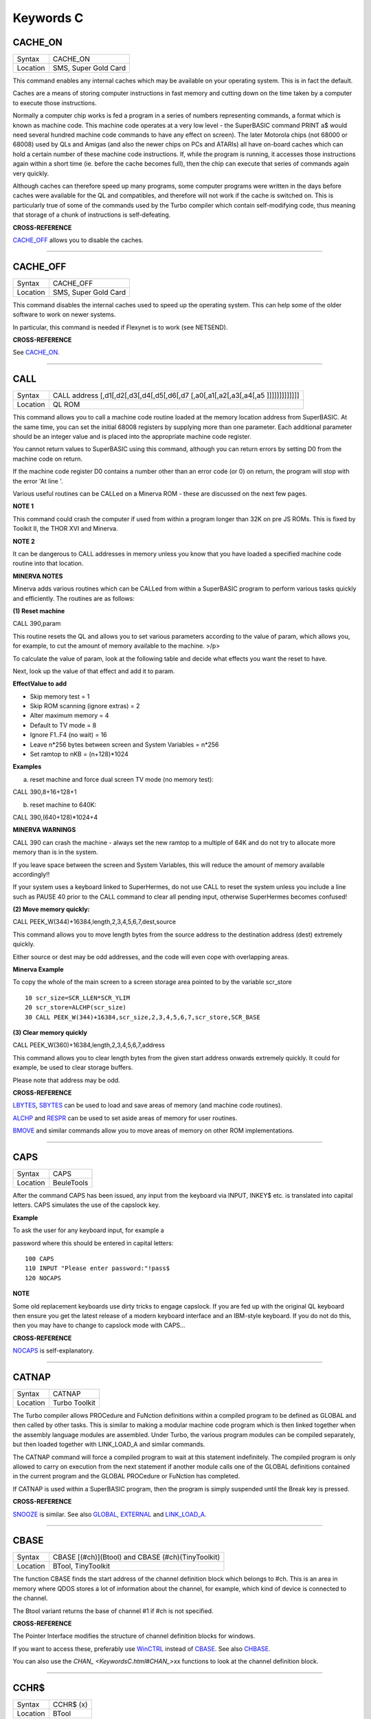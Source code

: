 ==========
Keywords C
==========

CACHE\_ON
=========

+----------+-------------------------------------------------------------------+
| Syntax   |  CACHE\_ON                                                        |
+----------+-------------------------------------------------------------------+
| Location |  SMS, Super Gold Card                                             |
+----------+-------------------------------------------------------------------+

This command enables any internal caches which may be available on your
operating system. This is in fact the default.

Caches are a means of storing computer instructions in fast memory and
cutting down on the time taken by a computer to execute those
instructions.

Normally a computer chip works is fed a program in a series of numbers
representing commands, a format which is known as machine code. This
machine code operates at a very low level - the SuperBASIC command PRINT
a$ would need several hundred machine code commands to have any effect
on screen). The later Motorola chips (not 68000 or 68008) used by QLs
and Amigas (and also the newer chips on PCs and ATARIs) all have
on-board caches which can hold a certain number of these machine code
instructions. If, while the program is running, it accesses those
instructions again within a short time (ie. before the cache becomes
full), then the chip can execute that series of commands again very
quickly.

Although caches can therefore speed up many programs, some computer
programs were written in the days before caches were available for the
QL and compatibles, and therefore will not work if the cache is switched
on. This is particularly true of some of the commands used by the Turbo
compiler which contain self-modifying code, thus meaning that storage of
a chunk of instructions is self-defeating.

..
    CROSS-REFERENCE:

**CROSS-REFERENCE**

`CACHE\_OFF <KeywordsC.html#CACHE_OFF>`__ allows you to disable the
caches.

--------------

CACHE\_OFF
==========

+----------+-------------------------------------------------------------------+
| Syntax   |  CACHE\_OFF                                                       |
+----------+-------------------------------------------------------------------+
| Location |  SMS, Super Gold Card                                             |
+----------+-------------------------------------------------------------------+

This command disables the internal caches used to speed up the operating
system. This can help some of the older software to work on newer
systems.

In particular, this command is needed if Flexynet is to work (see
NETSEND).

..
    CROSS-REFERENCE:

**CROSS-REFERENCE**

See `CACHE\_ON <KeywordsC.html#CACHE_ON>`__.

--------------

CALL
====

+----------+-----------------------------------------------------------------------------------+
| Syntax   |  CALL address [,d1[,d2[,d3[,d4[,d5[,d6[,d7 [,a0[,a1[,a2[,a3[,a4[,a5 ]]]]]]]]]]]]] |
+----------+-----------------------------------------------------------------------------------+
| Location |  QL ROM                                                                           |
+----------+-----------------------------------------------------------------------------------+

This command allows you to call a machine code routine loaded at the
memory location address from SuperBASIC. At the same time, you can set
the initial 68008 registers by supplying more than one parameter. Each
additional parameter should be an integer value and is placed into the
appropriate machine code register.

You cannot return values to SuperBASIC using this command, although you
can return errors by setting D0 from the machine code on return.

If the machine code register D0 contains a number other than an error
code (or 0) on return, the program will stop with the error 'At line '.

Various useful routines can be CALLed on a Minerva ROM - these are
discussed on the next few pages.

..
    NOTE 1:

**NOTE 1**

This command could crash the computer if used from within a program
longer than 32K on pre JS ROMs. This is fixed by Toolkit II, the THOR
XVI and Minerva.

..
    NOTE 2:

**NOTE 2**

It can be dangerous to CALL addresses in memory unless you know that you
have loaded a specified machine code routine into that location.

..
    MINERVA NOTES:

**MINERVA NOTES**

Minerva adds various routines which can be CALLed from within a
SuperBASIC program to perform various tasks quickly and efficiently. The
routines are as follows:

**(1) Reset machine**

CALL 390,param

This routine resets the QL and allows you to set various parameters
according to the value of param, which allows you, for example, to cut
the amount of memory available to the machine. >/p>

To calculate the value of param, look at the following table and decide
what effects you want the reset to have.

Next, look up the value of that effect and add it to param.

**EffectValue to add**

-  Skip memory test = 1
-  Skip ROM scanning (ignore extras) = 2
-  Alter maximum memory = 4
-  Default to TV mode = 8
-  Ignore F1..F4 (no wait) = 16
-  Leave n\*256 bytes between screen and System Variables = n\*256
-  Set ramtop to nKB = (n+128)\*1024

..
    Examples:

**Examples**

(a) reset machine and force dual screen TV mode (no memory test):

CALL 390,8+16+128+1

(b) reset machine to 640K:

CALL 390,(640+128)\*1024+4

**MINERVA WARNINGS**

CALL 390 can crash the machine - always set the new ramtop to a multiple
of 64K and do not try to allocate more memory than is in the system.

If you leave space between the screen and System Variables, this will
reduce the amount of memory available accordingly!!

If your system uses a keyboard linked to SuperHermes, do not use CALL to
reset the system unless you include a line such as PAUSE 40 prior to the
CALL command to clear all pending input, otherwise SuperHermes becomes
confused!

**(2) Move memory quickly:**


CALL PEEK\_W(344)+16384,length,2,3,4,5,6,7,dest,source

This command allows you to move length bytes from the source address to
the destination address (dest) extremely quickly.

Either source or dest may be odd addresses, and the code will even cope
with overlapping areas.

..
    Minerva Example:

**Minerva Example**

To copy the whole of the main screen to a screen storage area pointed to
by the variable scr\_store

::

    10 scr_size=SCR_LLEN*SCR_YLIM
    20 scr_store=ALCHP(scr_size)
    30 CALL PEEK_W(344)+16384,scr_size,2,3,4,5,6,7,scr_store,SCR_BASE

**(3) Clear memory quickly**

CALL PEEK\_W(360)+16384,length,2,3,4,5,6,7,address

This command allows you to clear length bytes from the given start
address onwards extremely quickly. It could for example, be used to
clear storage buffers.

Please note that address may be odd.

..
    CROSS-REFERENCE:

**CROSS-REFERENCE**

`LBYTES <KeywordsL.html#LBYTES>`__, `SBYTES <KeywordsS.html#SBYTES>`__
can be used to load and save areas of memory (and machine code
routines).

`ALCHP <KeywordsA.html#ALCHP>`__ and `RESPR <KeywordsR.html#RESPR>`__
can be used to set aside areas of memory for user routines.

`BMOVE <KeywordsB.html#BMOVE>`__ and similar commands allow you to move
areas of memory on other ROM implementations.

--------------

CAPS
====

+----------+-------------------------------------------------------------------+
| Syntax   |  CAPS                                                             |
+----------+-------------------------------------------------------------------+
| Location |  BeuleTools                                                       |
+----------+-------------------------------------------------------------------+

After the command CAPS has been issued, any input from the keyboard via
INPUT, INKEY$ etc. is translated into capital letters. CAPS simulates
the use of the capslock key.

..
    Example:

**Example**

To ask the user for any keyboard input, for example a

password where this should be entered in capital letters:

::

    100 CAPS
    110 INPUT "Please enter password:"!pass$
    120 NOCAPS

..
    NOTE:

**NOTE**

Some old replacement keyboards use dirty tricks to engage capslock. If
you are fed up with the original QL keyboard then ensure you get the
latest release of a modern keyboard interface and an IBM-style keyboard.
If you do not do this, then you may have to change to capslock mode with
CAPS...

..
    CROSS-REFERENCE:

**CROSS-REFERENCE**

`NOCAPS <KeywordsN.html#NOCAPS>`__ is self-explanatory.

--------------

CATNAP
======

+----------+-------------------------------------------------------------------+
| Syntax   |  CATNAP                                                           |
+----------+-------------------------------------------------------------------+
| Location |  Turbo Toolkit                                                    |
+----------+-------------------------------------------------------------------+

The Turbo compiler allows PROCedure and FuNction definitions within a
compiled program to be defined as GLOBAL and then called by other tasks.
This is similar to making a modular machine code program which is then
linked together when the assembly language modules are assembled. Under
Turbo, the various program modules can be compiled separately, but then
loaded together with LINK\_LOAD\_A and similar commands.

The CATNAP command will force a compiled program to wait at this
statement indefinitely. The compiled program is only allowed to carry on
execution from the next statement if another module calls one of the
GLOBAL definitions contained in the current program and the GLOBAL
PROCedure or FuNction has completed.

If CATNAP is used within a SuperBASIC program, then the program is
simply suspended until the Break key is pressed.

..
    CROSS-REFERENCE:

**CROSS-REFERENCE**

`SNOOZE <KeywordsS.html#SNOOZE>`__ is similar. See also
`GLOBAL <KeywordsG.html#GLOBAL>`__,
`EXTERNAL <KeywordsE.html#EXTERNAL>`__ and
`LINK\_LOAD\_A <KeywordsL.html#LINK_LOAD_A>`__.

--------------

CBASE
=====

+----------+-------------------------------------------------------------------+
| Syntax   |  CBASE [(#ch)](Btool) and CBASE (#ch)(TinyToolkit)                |
+----------+-------------------------------------------------------------------+
| Location |  BTool, TinyToolkit                                               |
+----------+-------------------------------------------------------------------+

The function CBASE finds the start address of the channel definition
block which belongs to #ch. This is an area in memory where QDOS stores
a lot of information about the channel, for example, which kind of
device is connected to the channel.

The Btool variant returns the base of channel #1 if #ch is not
specified.

..
    CROSS-REFERENCE:

**CROSS-REFERENCE**

The Pointer Interface modifies the structure of channel definition
blocks for windows.

If you want to access these, preferably use
`WinCTRL <KeywordsW.html#WinCTRL>`__ instead of
`CBASE <KeywordsC.html#CBASE>`__. See also
`CHBASE <KeywordsC.html#CHBASE>`__.

You can also use the `CHAN\_ <KeywordsC.html#CHAN_>`\ xx functions to
look at the channel definition block.

--------------

CCHR$
=====

+----------+-------------------------------------------------------------------+
| Syntax   |  CCHR$ (x)                                                        |
+----------+-------------------------------------------------------------------+
| Location |  BTool                                                            |
+----------+-------------------------------------------------------------------+

The function CCHR$ takes a word value (max 32767) and returns two
characters represented by that word. This is therefore the same as:

X=PEEK\_W(10000)

PRINT CHR$(X DIV 256);CHR$(X MOD 256)

..
    CROSS-REFERENCE:

**CROSS-REFERENCE**

.. `CHR$ <KeywordsC.html#CHR$>`_ can be used to print each character separately.

`CHR$ <KeywordsC.html#chr>`_ can be used to print each character separately.

--------------

CDEC$
=====

+----------+-------------------------------------------------------------------+
| Syntax   |  CDEC$ (value,length,ndp)                                         |
+----------+-------------------------------------------------------------------+
| Location |  Toolkit II, THOR XVI                                             |
+----------+-------------------------------------------------------------------+

The function CDEC$ allows you to convert a given value into a string in
a specified format. This function will always take the integer part of
the given value (which must be in the range -2^31...2^31, and will be
rounded to the nearest integer if it is a floating point) and then
assumes that the last ndp digits are to the right of the decimal point.

If there are enough characters to the left of the decimal point, a comma
(',') will be placed between each set of three characters. The length is
the length of the string which is to be returned, which must always be
greater than or equal to the length of the value plus each comma and the
decimal point. If length is not large enough, then the string returned
will be full of asterisks ('\*').

This function is particularly useful for formatting columns of figures,
especially in view of the fact that it sidesteps the QL's habit of
converting large numbers to exponential form. The commas ensure that it
is ideal for use in formatting output of currencies.

..
    Examples:

**Examples**

PRINT CDEC$(123,4,0)

will print ' 123'

PRINT CDEC$(123,4,1)

will print '12.3'

PRINT CDEC$(1234567,9,2)

will print '12,345.67'

..
    CROSS-REFERENCE:

**CROSS-REFERENCE**

`PRINT\_USING <KeywordsP.html#PRINT_USING>`__ is a general means of
formatting output.

`IDEC$ <KeywordsI.html#IDEC$>`__ and `FDEC$ <KeywordsF.html#FDEC$>`__
are complementary functions.

--------------

CD\_ALLTIME
===========

+----------+-------------------------------------------------------------------+
| Syntax   |  CD\_ALLTIME                                                      |
+----------+-------------------------------------------------------------------+
| Location |  SMSQ/E for QPC                                                   |
+----------+-------------------------------------------------------------------+

This function returns the actual elapsed time in REDBOOK format from the
start of the CD which is being played at present.

..
    Example:

**Example**

A procedure to give the currently elapsed time:

::

    100 DEFine PROCedure SHOW_TIME
    110 elapse%=CD_ALLTIME
    120 PRINT 'TOTAL ELAPSED TIME: ';CD_HOUR (elapse%);' HRS ';CD_MINUTE (elapse%);' MINS ';:
    130 PRINT CD_SECOND (elapse%);' SECS'
    130 END DEFine

..
    CROSS-REFERENCE:

**CROSS-REFERENCE**

`CD\_PLAY <KeywordsC.html#CD_PLAY>`__ plays specified tracks.

`CD\_TRACK <KeywordsC.html#CD_TRACK>`__ allows you to find out which
track is being played.

`CD\_TRACKTIME <KeywordsC.html#CD_TRACKTIME>`__ allows you to find out
the total elapsed time on the current track.

`CD\_RED2HSG <KeywordsC.html#CD_RED2HSG>`__ allows you to convert
REDBOOK format to HSG Format.

`CD\_HOUR <KeywordsC.html#CD_HOUR>`__,
`CD\_MINUTE <KeywordsC.html#CD_MINUTE>`__,
`CD\_SECOND <KeywordsC.html#CD_SECOND>`__ allow you to convert REDBOOK
format into a more understandable form.

--------------

CD\_CLOSE
=========

+----------+-------------------------------------------------------------------+
| Syntax   |  CD\_CLOSE                                                        |
+----------+-------------------------------------------------------------------+
| Location |  SMSQ/E for QPC                                                   |
+----------+-------------------------------------------------------------------+

This command closes the CD drive drawer, loading a CD if you have placed
one in the drawer.

..
    CROSS-REFERENCE:

**CROSS-REFERENCE**

`CD\_EJECT <KeywordsC.html#CD_EJECT>`__ opens the drawer.

`CD\_PLAY <KeywordsC.html#CD_PLAY>`__ allows you to play a CD.

See `CD\_INIT <KeywordsC.html#CD_INIT>`__.

--------------

CD\_EJECT
=========

+----------+-------------------------------------------------------------------+
| Syntax   |  CD\_EJECT                                                        |
+----------+-------------------------------------------------------------------+
| Location |  SMSQ/E for QPC                                                   |
+----------+-------------------------------------------------------------------+

This command opens the CD drive drawer and allows you to either place a
new CD in the drive or to remove one.

You need to close the drawer before attempting to play the CD!

..
    CROSS-REFERENCE:

**CROSS-REFERENCE**

`CD\_CLOSE <KeywordsC.html#CD_CLOSE>`__ closes the CD drive drawer.

`CD\_PLAY <KeywordsC.html#CD_PLAY>`__ allows you to play an Audio CD.

--------------

CD\_FIRSTTRACK
==============

+----------+-------------------------------------------------------------------+
| Syntax   |  CD\_FIRSTTRACK                                                   |
+----------+-------------------------------------------------------------------+
| Location |  SMSQ/E for QPC                                                   |
+----------+-------------------------------------------------------------------+

This function will return the track number of the first track on the CD
currently in the player (this should always be 1).

..
    CROSS-REFERENCE:

**CROSS-REFERENCE**

`CD\_LASTTRACK <KeywordsC.html#CD_LASTTRACK>`__ allows you to find out
the last track number.

--------------

CD\_HOUR
========

+----------+-------------------------------------------------------------------+
| Syntax   |  CD\_HOUR (address)                                               |
+----------+-------------------------------------------------------------------+
| Location |  SMSQ/E for QPC                                                   |
+----------+-------------------------------------------------------------------+

This function takes an address in REDBOOK format and tells you the
number of hours (0..23) contained in that address.

..
    CROSS-REFERENCE:

**CROSS-REFERENCE**

`CD\_MINUTE <KeywordsC.html#CD_MINUTE>`__ and
`CD\_SECOND <KeywordsC.html#CD_SECOND>`__ allow you to find the number
of minutes and seconds in a REDBOOK address respectively.

--------------

CD\_HSG2RED
===========

+----------+-------------------------------------------------------------------+
| Syntax   |  CD\_HSG2RED (address)                                            |
+----------+-------------------------------------------------------------------+
| Location |  SMSQ/E for QPC                                                   |
+----------+-------------------------------------------------------------------+

There are two common formats used to address sectors on a CD directly.
The standard format is REDBOOK format, which uses a time index to
calculate the sector to address.

This time index is in the form $00MMSSFF where MM is the minute, SS the
second and FF the frame.

There are 75 frames in one second.

The other format is HSG FORMAT where the sector is calculated by
reference to the formula:

HSG=(minute\*60+second)\*75+frame

This function takes the address in HSG format and converts this to
REDBOOK format.

..
    CROSS-REFERENCE:

**CROSS-REFERENCE**

`CD\_RED2HSG <KeywordsC.html#CD_RED2HSG>`__ allows you to convert
REDBOOK format addresses to HSG format.

`CD\_HOUR <KeywordsC.html#CD_HOUR>`__,
`CD\_MINUTE <KeywordsC.html#CD_MINUTE>`__ and
`CD\_SECOND <KeywordsC.html#CD_SECOND>`__ allow you to find out the
hours, minutes and seconds referred to by a REDBOOK address.

--------------

CD\_INIT
========

+----------+-------------------------------------------------------------------+
| Syntax   |  CD\_INIT [name$]                                                 |
+----------+-------------------------------------------------------------------+
| Location |  SMSQ/E for QPC                                                   |
+----------+-------------------------------------------------------------------+

QPC is able to use a CD player linked to a PC in order to play Audio CDs
at present.

You first of all need to initialise the CD drive by using this command.
CD\_INIT causes QPC to seach for a CD-ROM drive and initialise the
driver.

You can either pass the name of the drive as a parameter or, if you do
not use name$, then QPC will use the PC program MSCDEX (if present) to
locate the CD-ROM Drive. MSCDEX can be loaded in the PC file
AUTOEXEC.BAT if you wish, otherwise the CD drive name must appear in the
PC file CONFIG.SYS.

..
    Example:

**Example**

CD\_INIT 'mscd001'

..
    NOTE 1:

**NOTE 1**

This command will only be recognised once.

..
    NOTE 2:

**NOTE 2**

The CD player commands and functions will not work if you have not
loaded the PC's CD-ROM driver in config.sys, for example with the line:

DEVICE=C:\\CD\\CDROMDRV.SYS /D:MSCD001

..
    CROSS-REFERENCE:

**CROSS-REFERENCE**

`CD\_PLAY <KeywordsC.html#CD_PLAY>`__ allows you to play CD Audio
tracks.

`CD\_EJECT <KeywordsC.html#CD_EJECT>`__ ejects a disk from the drive, or
allows you to insert a new disk.

--------------

CD\_ISCLOSED
============

+----------+-------------------------------------------------------------------+
| Syntax   |  CD\_ISCLOSED                                                     |
+----------+-------------------------------------------------------------------+
| Location |  SMSQ/E for QPC                                                   |
+----------+-------------------------------------------------------------------+

This function will return 1 (True) if the CD drawer is closed, otherwise
it will return 0.

..
    Example:

**Example**

::

    100 IF NOT CD_ISPLAYING
    110   IF NOT CD_ISCLOSED : CD_CLOSE
    120   IF CD_ISINSERTED : CD_PLAY
    130 END IF

..
    CROSS-REFERENCE:

**CROSS-REFERENCE**

`CD\_CLOSE <KeywordsC.html#CD_CLOSE>`__ closes the CD drawer.

--------------

CD\_ISINSERTED
==============

+----------+-------------------------------------------------------------------+
| Syntax   |  CD\_ISINSERTED                                                   |
+----------+-------------------------------------------------------------------+
| Location |  SMSQ/E for QPC                                                   |
+----------+-------------------------------------------------------------------+

This function will return 1 (True) if there is a CD in the CD-ROM drive
and the drawer is closed, otherwise it will return 0.

..
    CROSS-REFERENCE:

**CROSS-REFERENCE**

See `CD\_ISCLOSED <KeywordsC.html#CD_ISCLOSED>`__.

--------------

CD\_ISPAUSED
============

+----------+-------------------------------------------------------------------+
| Syntax   |  CD\_ISPAUSED                                                     |
+----------+-------------------------------------------------------------------+
| Location |  SMSQ/E for QPC                                                   |
+----------+-------------------------------------------------------------------+

This function will return 1 (True) if the CD is paused (as opposed to
stopped), otherwise it will return 0.

..
    CROSS-REFERENCE:

**CROSS-REFERENCE**

`CD\_STOP <KeywordsC.html#CD_STOP>`__ can be used to pause the CD.

`CD\_RESUME <KeywordsC.html#CD_RESUME>`__ resumes playing a CD.

--------------

CD\_ISPLAYING
=============

+----------+-------------------------------------------------------------------+
| Syntax   |  CD\_ISPLAYING                                                    |
+----------+-------------------------------------------------------------------+
| Location |  SMSQ/E for QPC                                                   |
+----------+-------------------------------------------------------------------+

This function will return 1 (True) if an Audio CD is currently playing,
otherwise it will return 0.

..
    CROSS-REFERENCE:

**CROSS-REFERENCE**

`CD\_PLAY <KeywordsC.html#CD_PLAY>`__ allows you to play an Audio CD.

--------------

CD\_LASTTRACK
=============

+----------+-------------------------------------------------------------------+
| Syntax   |  CD\_LASTTRACK                                                    |
+----------+-------------------------------------------------------------------+
| Location |  SMSQ/E for QPC                                                   |
+----------+-------------------------------------------------------------------+

This function will return the track number of the last track on the CD
currently in the player.

..
    CROSS-REFERENCE:

**CROSS-REFERENCE**

`CD\_FIRSTRACK <KeywordsC.html#CD_FIRSTRACK>`__ allows you to find out
the first track number.

`CD\_TRACK <KeywordsC.html#CD_TRACK>`__ tells you the track number
currently playing.

--------------

CD\_LENGTH
==========

+----------+-------------------------------------------------------------------+
| Syntax   |  CD\_LENGTH                                                       |
+----------+-------------------------------------------------------------------+
| Location |  SMSQ/E for QPC                                                   |
+----------+-------------------------------------------------------------------+

This function will return the length of the Audio CD currently in the
player in REDBOOK format.

..
    CROSS-REFERENCE:

**CROSS-REFERENCE**

`CD\_LASTTRACK <KeywordsC.html#CD_LASTTRACK>`__ allows you to find out
the last track number.

`CD\_HOUR <KeywordsC.html#CD_HOUR>`__,
`CD\_MINUTE <KeywordsC.html#CD_MINUTE>`__,
`CD\_SECOND <KeywordsC.html#CD_SECOND>`__ convert REDBOOK format into a
time.

--------------

CD\_MINUTE
==========

+----------+-------------------------------------------------------------------+
| Syntax   |  CD\_MINUTE (address)                                             |
+----------+-------------------------------------------------------------------+
| Location |  SMSQ/E for QPC                                                   |
+----------+-------------------------------------------------------------------+

This function takes an address in REDBOOK format and tells you the
number of minutes (0..59) contained in that address.

..
    CROSS-REFERENCE:

**CROSS-REFERENCE**

`CD\_HOUR <KeywordsC.html#CD_HOUR>`__ and
`CD\_SECOND <KeywordsC.html#CD_SECOND>`__ allow you to find the number
of hours and seconds in a REDBOOK address respectively.

--------------

CD\_PLAY
========

+----------+-------------------------------------------------------------------+
| Syntax   |  CD\_PLAY [start [,end]]                                          |
+----------+-------------------------------------------------------------------+
| Location |  SMSQ/E for QPC                                                   |
+----------+-------------------------------------------------------------------+

This command allows you to play the tracks on an audio CD once it has
been initialised. If no parameters are specified, QPC will play the
whole of the CD in the CD-ROM drive.

This command will not slow the operation of SMSQ/E and returns
immediately that the CD starts playing.

The parameters allow you to specify the start and end tracks to be
played. These parameters are given either as track numbers or as sectors
in REDBOOK format (if bit 31 of the parameter is set). A sector on an
Audio CD is 2352 bytes.

To set bit 31, add the value $80000000 or 2^31

..
    Examples:

**Examples**

CD\_PLAY

plays the whole disk

CD\_PLAY 10

play track 10 to the end of the disk

CD\_PLAY 5,CD\_TRACKSTART(5)+$80000000

play track 5 only.

A program which will play all of the tracks on an Audio CD in a random
order:

::

    100 INPUT 'Has the CD-ROM Drive already been initialised ? [y] ';an$
    110 IF an$=='n': CD_INIT
    120 IF NOT CD_ISINSERTED
    130   IF CD_ISCLOSED : CD_EJECT
    140   INPUT 'Place a CD in the drive and press <ENTER> ';an$
    150   CD_CLOSE
    160   IF NOT CD_ISINSERTED
    170     PRINT 'NO CD LOADED ':PAUSE :STOP
    180   END IF
    190 END IF
    200 tracks=CD_LASTTRACK-CD_FIRSTTRACK
    210 DIM played% (tracks)
    220 FOR i=1 to tracks
    230   REPeat Floop
    240     play=RND(1 TO tracks)
    250     IF played%(play)=0: played%(play)=1: EXIT Floop
    260   END REPeat Floop
    270   CD_PLAY play,play
    280   REPeat Ploop: IF NOT CD_ISPLAYING: EXIT Ploop
    290 END FOR i

..
    CROSS-REFERENCE:

**CROSS-REFERENCE**

`CD\_INIT <KeywordsC.html#CD_INIT>`__ allows SMSQ/E to recognise a CD
drive.

`CD\_STOP <KeywordsC.html#CD_STOP>`__ pauses playing

`CD\_EJECT <KeywordsC.html#CD_EJECT>`__ opens the disk drawer to allow
you to insert a new CD.

`CD\_CLOSE <KeywordsC.html#CD_CLOSE>`__ closes the disk drawer.

`CD\_ISINSERTED <KeywordsC.html#CD_ISINSERTED>`__ allows you to check if
a CD is in the drive.

--------------

CD\_RED2HSG
===========

+----------+-------------------------------------------------------------------+
| Syntax   |  CD\_RED2HSG (address)                                            |
+----------+-------------------------------------------------------------------+
| Location |  SMSQ/E for QPC                                                   |
+----------+-------------------------------------------------------------------+

This function converts a specified address in HSG format into REDBOOK
format.

..
    CROSS-REFERENCE:

**CROSS-REFERENCE**

See `CD\_HSG2RED <KeywordsC.html#CD_HSG2RED>`__ !

--------------

CD\_RESUME
==========

+----------+-------------------------------------------------------------------+
| Syntax   |  CD\_RESUME                                                       |
+----------+-------------------------------------------------------------------+
| Location |  SMSQ/E for QPC                                                   |
+----------+-------------------------------------------------------------------+

This command restarts the CD-ROM drive playing from the last track on
which it was paused.

..
    NOTE:

**NOTE**

If you had not previously paused the CD, then an error is reported.

..
    CROSS-REFERENCE:

**CROSS-REFERENCE**

`CD\_STOP <KeywordsC.html#CD_STOP>`__ allows you to pause a CD which is
currently playing.

`CD\_ISPAUSED <KeywordsC.html#CD_ISPAUSED>`__ allows you to check if the
CD has been paused.

--------------

CD\_SECOND
==========

+----------+-------------------------------------------------------------------+
| Syntax   |  CD\_SECOND (address)                                             |
+----------+-------------------------------------------------------------------+
| Location |  SMSQ/E for QPC                                                   |
+----------+-------------------------------------------------------------------+

This function takes an address in REDBOOK format and tells you the
number of seconds (0..59) contained in that address.

..
    CROSS-REFERENCE:

**CROSS-REFERENCE**

`CD\_HOUR <KeywordsC.html#CD_HOUR>`__ and
`CD\_MINUTE <KeywordsC.html#CD_MINUTE>`__ allow you to find the number
of hours and minutes in a REDBOOK address respectively.

--------------

CD\_STOP
========

+----------+-------------------------------------------------------------------+
| Syntax   |  CD\_STOP                                                         |
+----------+-------------------------------------------------------------------+
| Location |  SMSQ/E for QPC                                                   |
+----------+-------------------------------------------------------------------+

This command has one of two effects.

If an Audio CD is already playing, then the disk is paused.

If you have already paused the Audio CD, then a complete stop is
performed.

..
    Example:

**Example**

The following procedure brings the CD to a complete stop -

you cannot resume playing.

::

    1000 DEFine PROCedure STOP_CD
    1010 CD_STOP
    1020 IF CD_ISPAUSED : CD_STOP
    1030 END DEFine

..
    WARNING:

**WARNING**

On some laptop PCs, it has been noted that if you are playing an Audio
CD and close the case without issuing CD\_STOP, when you re-open the
case QPC will have crashed.

..
    CROSS-REFERENCE:

**CROSS-REFERENCE**

`CD\_RESUME <KeywordsC.html#CD_RESUME>`__ allows you to resume playing
an Audio CD that has been paused.

`CD\_PLAY <KeywordsC.html#CD_PLAY>`__ allows you to play an Audio CD
that is at a complete stop.

`CD\_EJECT <KeywordsC.html#CD_EJECT>`__ opens the drive drawer.

`CD\_CLOSE <KeywordsC.html#CD_CLOSE>`__ closes the drive drawer.

--------------

CD\_TRACK
=========

+----------+-------------------------------------------------------------------+
| Syntax   |  CD\_TRACK                                                        |
+----------+-------------------------------------------------------------------+
| Location |  SMSQ/E for QPC                                                   |
+----------+-------------------------------------------------------------------+

This function returns the track number of which track on a CD is
actually being played at present.

..
    CROSS-REFERENCE:

**CROSS-REFERENCE**

`CD\_PLAY <KeywordsC.html#CD_PLAY>`__ plays specified tracks.

--------------

CD\_TRACKLENGTH
===============

+----------+-------------------------------------------------------------------+
| Syntax   |  CD\_TRACKLENGTH (track)                                          |
+----------+-------------------------------------------------------------------+
| Location |  SMSQ/E for QPC                                                   |
+----------+-------------------------------------------------------------------+

This function returns the length of a specified track in HSG format.

..
    CROSS-REFERENCE:

**CROSS-REFERENCE**

`CD\_TRACKTIME <KeywordsC.html#CD_TRACKTIME>`__ allows you to find out
the elapsed time on a track being played.

`CD\_HSG2RED <KeywordsC.html#CD_HSG2RED>`__ converts the HSG format to
REDBOOK format.

--------------

CD\_TRACKSTART
==============

+----------+-------------------------------------------------------------------+
| Syntax   |  CD\_TRACKSTART (track)                                           |
+----------+-------------------------------------------------------------------+
| Location |  SMSQ/E for QPC                                                   |
+----------+-------------------------------------------------------------------+

This function returns the start address for a specified track in REDBOOK
format.

..
    CROSS-REFERENCE:

**CROSS-REFERENCE**

`CD\_TRACKLENGTH <KeywordsC.html#CD_TRACKLENGTH>`__ allows you to find
out the length of a track.

`CD\_PLAY <KeywordsC.html#CD_PLAY>`__ allows you to play specified
tracks

`CD\_RED2HSG <KeywordsC.html#CD_RED2HSG>`__ converts the REDBOOK format
to HSG format.

--------------

CD\_TRACKTIME
=============

+----------+-------------------------------------------------------------------+
| Syntax   |  CD\_TRACKTIME                                                    |
+----------+-------------------------------------------------------------------+
| Location |  SMSQ/E for QPC                                                   |
+----------+-------------------------------------------------------------------+

This function returns the actual elapsed time in REDBOOK format within
the current CD track that is being played at present.

..
    CROSS-REFERENCE:

**CROSS-REFERENCE**

`CD\_PLAY <KeywordsC.html#CD_PLAY>`__ plays specified tracks.

`CD\_TRACK <KeywordsC.html#CD_TRACK>`__ allows you to find out which
track is being played.

`CD\_ALLTIME <KeywordsC.html#CD_ALLTIME>`__ allows you to find out the
total elapsed time on the CD disk as a whole.

--------------

CEIL
====

+----------+-------------------------------------------------------------------+
| Syntax   |  CEIL (x)                                                         |
+----------+-------------------------------------------------------------------+
| Location |  Math Package                                                     |
+----------+-------------------------------------------------------------------+

The function CEIL returns the closest integer to x which is greater than
or equal to x (the 'ceiling' of x). Compare INT which returns the next
integer which is less than or equal:

CEIL(12.75)=13 INT(12.75)=12 CEIL(-2.3)=-2 INT(-2.3)=-3

CEIL can handle numbers in the range -32768<x<=32768.

..
    Example:

**Example**

A mechanic needs one and a half hours to replace the rusty exhaust of a
car. If his rate of pay is £13 per hour, he will charge
CEIL(13\*1.5)=£20 for the job (excluding parts).

..
    NOTE:

**NOTE**

The simplest way to get a true INTEGER function, where x is rounded up
or down to the nearest integer is with INT(x+.5) which ensures that
INT(12.75)=13 and INT(-2.3)=-2.

..
    CROSS-REFERENCE:

**CROSS-REFERENCE**

`INT <KeywordsI.html#INT>`__

--------------

CHANGE
======

+----------+-------------------------------------------------------------------+
| Syntax   |  CHANGE old\_drv1$ TO new\_drv2$                                  |
+----------+-------------------------------------------------------------------+
| Location |  TinyToolkit                                                      |
+----------+-------------------------------------------------------------------+

This command allows you to rename directory devices. All directory
device names are in the form xxxn\_, where xxx identifies the drive type
(eg. FLP) and n the drive number (1..8).

The most common drive types are:

-  RAM - temporary internal ramdisk
-  FLP - floppy disk drive (sometimes called FDK)
-  MDV - microdrive
-  MOS - permanent external ramdisk
-  WIN - hard disk drive (sometimes HDK)
-  NUL - null device, a dummy device
-  DEV - universal devices (also PTH)

(Please see the Devices Appendix.)

CHANGE replaces the xxx part of a device name by a user defined name.
This new name can already exist but both parameters must consist of
three letters; the use of characters other than letters is possible but
not recommended, eg:

CHANGE "flp" TO "<\*>".

..
    Example:

**Example**

CHANGE "ram" TO "mdv" makes the system believe that a ramdisk is a
microdrive.

DIR mdv1\_ will provide a directory of ramdisk 1, but the device ram1\_
(or ram2\_, etc.) is no longer recognised. The microdrives themselves
cannot be accessed any more until you use: CHANGE "mdv" TO "ram" to
restore the normal condition.

..
    NOTE:

**NOTE**

If a device name is in ROM (eg. possibly mdv on QLs without floppy disk
drives), the error -20 (read only) will be reported.

..
    CROSS-REFERENCE:

**CROSS-REFERENCE**

`FLP\_USE <KeywordsF.html#FLP_USE>`__ and
`RAM\_USE <KeywordsR.html#RAM_USE>`__ work similarly.

--------------

CHANID
======

+----------+-------------------------------------------------------------------+
| Syntax   |  CHANID [(#ch)]Btool only or CHANID (#ch)TinyToolkit              |
+----------+-------------------------------------------------------------------+
| Location |  BTool, TinyToolkit                                               |
+----------+-------------------------------------------------------------------+

QDOS uses a different sort of channel number internally to those used by
SuperBASIC. These so-called channel IDs have the advantage that two
channels will never have the same channel ID, even if some channels have
been closed for a long time.

The function CHANID expects an open SuperBASIC channel #ch (a default
channel of #1 is allowed by Btool) and returns its current internal
channel ID.

..
    Example:

**Example**

::

    100 OPEN#3,con_2x1
    110 PRINT CHANID(#3)
    120 CLOSE#3: OPEN#3,con_2x1
    130 PRINT CHANID(#3)
    140 CLOSE#3

..
    CROSS-REFERENCE:

**CROSS-REFERENCE**

`CHANID <KeywordsC.html#CHANID>`__ is intended for use with
`FILE\_OPEN <KeywordsF.html#FILE_OPEN>`__.

`CHANNEL\_ID <KeywordsC.html#CHANNEL_ID>`__ is the same as the Btool
variant.

See `SET\_CHANNEL <KeywordsS.html#SET_CHANNEL>`__ also.

--------------

CHANNELS
========

+----------+-------------------------------------------------------------------+
| Syntax   |  CHANNELS [#ch]                                                   |
+----------+-------------------------------------------------------------------+
| Location |  BTool, Qsound, TinyToolkit                                       |
+----------+-------------------------------------------------------------------+

The command CHANNELS list all channels which are currently open
(including channels from any other job) to the given channel (default
#1).

Each channel is listed with a channel number which can be used with
CLOSE% and provides details of its size and position. Unfortunately, the
name of the Job which owns the channel is not listed.

..
    NOTE:

**NOTE**

The Tiny Toolkit and Qsound version of this command do not currently
work with the Pointer Environment. The BTool version works to some
extent.

..
    CROSS-REFERENCE:

**CROSS-REFERENCE**

`CLOSE% <KeywordsC.html#CLOSE%>`__, `JOBS <KeywordsJ.html#JOBS>`__ and
`CHANID <KeywordsC.html#CHANID>`__

--------------

CHANNEL\_ID
===========

+----------+-------------------------------------------------------------------+
| Syntax   |  CHANNEL\_ID [(#ch)]                                              |
+----------+-------------------------------------------------------------------+
| Location |  Turbo Toolkit                                                    |
+----------+-------------------------------------------------------------------+

This function is exactly the same as CHANID.

..
    CROSS-REFERENCE:

**CROSS-REFERENCE**

See\ `CHANID <KeywordsC.html#CHANID>`__ and
`SET\_CHANNEL <KeywordsS.html#SET_CHANNEL>`__.

--------------

CHAN\_B%
========

CHAN\_W%
========

CHAN\_L%
========

+----------+-------------------------------------------------------------------+
| Syntax   |  CHAN\_B% (#ch, offset) and CHAN\_W% (#ch, offset) and CHAN\_L    |
+----------+-------------------------------------------------------------------+
| Location |  CHANS (DIY Toolkit - Vol C)                                      |
+----------+-------------------------------------------------------------------+

These three functions can be used to look at values within the channel
definition block relating to the specified channel (#ch). You will need
a good book on the QL's operating system to understand the various
offsets, such as the QDOS/SMS Reference Manual (See section 18.7 to
18.9.3 in that book).

They allow you to read single bytes, words and longwords from the
channel definition block (what is required depends upon the offset).

Extra offsets (negative numbers) are added by the Pointer Environment
which can also be looked at by using these functions.

..
    Examples:

**Examples**

Instead of using SCR\_BASE, you can use:

PRINT CHAN\_L (#1,50)

to find the base address of the screen.

::

    100 PRINT 'Window #1's size is';
    110 PRINT CHAN_W% (#1,28);'x'; CHAN_W% (#1,30);'a'; CHAN_W% (#1,24);'x'; CHAN_W% (#1,26)

..
    CROSS-REFERENCE:

**CROSS-REFERENCE**

`CHBASE <KeywordsC.html#CHBASE>`__ can be used to find out similar
information.

--------------

CHARGE
======

+----------+-------------------------------------------------------------------+
| Syntax   |  CHARGE [task\_file$]                                             |
+----------+-------------------------------------------------------------------+
| Location |  Turbo Toolkit                                                    |
+----------+-------------------------------------------------------------------+

This command starts up the Turbo Compiler and attempts to compile the
program currently loaded in SuperBASIC Job 0.

It is similar to issuing the commands:

::

    EXEC_W flp1_PARSER_TASK
    EXEC flp1_CODEGEN_TASK

The default device which contains the Turbo compiler (PARSER\_TASK and
CODEGEN\_TASK) can be configured with a special toolkit configuration
program.

If you do not specify a task\_file$, then the one which is configured is
assumed to be the name of the new compiled file to be generated. This
and several other defaults may be altered from the front panel which is
generated by PARSER\_TASK. The default settings on the front panel may
also be configured and set using various directives such as
TURBO\_obfil.

The maximum length of the task\_file$ is 12 characters. If a longer
string is supplied, only the first 12 characters are used.

..
    Example:

**Example**

CHARGE 'GENEALOGY'

..
    NOTE 1:

**NOTE 1**

This command will not work on Minerva and SMS.

..
    NOTE 2:

**NOTE 2**

The filename for the new task has never really worked correctly when
passed as a parameter, if you specify a device as part of the filename.
The filename becomes corrupted if this is the case.

..
    NOTE 3:

**NOTE 3**

When you compile a program using TURBO, it is imperative that all of the
machine code procedures and functions which are used by that program are
linked into the machine. If you fail to do this, then an error will be
reported when you try to run your compiled program using EXEC or EXEC\_W
for example.

This is different to QLiberator, which only checks whether each machine
code function or procedure is linked in when (and if) it tries to use
them whilst the compiled program is being run.

..
    CROSS-REFERENCE:

**CROSS-REFERENCE**

`DATA\_AREA <KeywordsD.html#DATA_AREA>`__ and
`TURBO\_xx <KeywordsT.html#TURBO_xx>`__ directives exist to allow you to
specify various compilation options from within your program's source
code.

Please also refer to `COMPILED <KeywordsC.html#COMPILED>`__.

--------------

CHAR\_DEF
=========

+----------+-------------------------------------------------------------------+
| Syntax   |  CHAR\_DEF font1,font2                                            |
+----------+-------------------------------------------------------------------+
| Location |  SMSQ/E v2.57+                                                    |
+----------+-------------------------------------------------------------------+

This command is very similar to the CHAR\_USE command, except that
instead of altering the fonts attached to a specified window, it sets
the default fonts which are used for every new window channel that is
opened after this command (unless they in turn define their own fonts).

The two parameters should point to an address in memory where a font in
the QL font format is stored. If either parameter is 0, then that fount
is reset to the standard system fount. If either parameter is -1, then
CHAR\_DEF will not affect that font.

Minerva users can achieve the same effect with the following:

::

    110 Font0=PEEK_L (!124 !40)
    120 Font1=PEEK_L (!124 !44)
    130 POKE_L !124 !40, NewFont0, NewFont1

Note that you will need to store the addresses of the original QL ROM
fonts (as in lines 110 and 120).

..
    NOTE 1:

**NOTE 1**

The screen windows which are already open will not be affected.

..
    NOTE 2:

**NOTE 2**

This command cannot affect a screen window which has been OPENed over
the Network, unless issued on the Slave computer (on whose screen the
window appears), before the window was OPENed over the Network.

..
    CROSS-REFERENCE:

**CROSS-REFERENCE**

`CHAR\_USE <KeywordsC.html#CHAR_USE>`__,
`CHAR\_INC <KeywordsC.html#CHAR_INC>`__.

Please also refer to the Fonts Appendix.

--------------

CHAR\_INC
=========

+----------+-------------------------------------------------------------------+
| Syntax   |  CHAR\_INC [#channel,] x\_step,y\_step                            |
+----------+-------------------------------------------------------------------+
| Location |  Toolkit II, THOR XVI                                             |
+----------+-------------------------------------------------------------------+

This command sets the horizontal (x\_step) and vertical (y\_step)
distance between characters printed on a window (default #1). The
standard values are the width and height of a character and are
automatically set by CSIZE.

CSIZE#2,0,0 performs an internal CHAR\_INC#2,6,10.

Characters are generally based on a grid which measures 8x10 pixels,
although the leftmost column was not available for fonts on pre-JS ROMs.
Also, if you own a JSU ROM (an American QL), this grid size is reduced
to 8x8, although programs would appear to run okay on the JSU ROM
without modification (see MODE for further details).

..
    Example:

**Example**

Would you like to print more characters to the screen than normal? You
can either do this by defining smaller fonts or by writing characters on
the screen closer together:

::

    100 WINDOW 512,40,0,0:CLS
    110 CSIZE 0,0: CHAR_INC 5,8:OVER 1
    120 PRINT FILL$('.',102)

Window #1 now offers 5 rows and 102 columns instead of 4 rows and 85
columns, but text can only be read in overwrite mode (OVER 1). CHAR\_INC
6,8 is the highest possible value which will allow text to be read
without the need for OVER 1.

..
    WARNING:

**WARNING**

Unless you have Minerva or Lightning installed (with \_lngASLNG
enabled), if you specify a character height less than the standard 10
pixels (for CSIZE x,0) for example, the strip printed will remain at ten
pixels, and although the screen driver might detect that it is not
necessary to scroll a window to fit the text on, it does not take
account of the height of the strip, which could therefore fall out of
the window (or into the system variables if your window is near the
bottom of the screen).

..
    CROSS-REFERENCE:

**CROSS-REFERENCE**

`CSIZE <KeywordsC.html#CSIZE>`__, `OVER <KeywordsO.html#OVER>`__.

See also `TTINC <KeywordsT.html#TTINC>`__.

--------------

CHAR\_USE
=========

+----------+-------------------------------------------------------------------+
| Syntax   |  CHAR\_USE [#ch,] font1,font2                                     |
+----------+-------------------------------------------------------------------+
| Location |  Toolkit II, THOR XVI                                             |
+----------+-------------------------------------------------------------------+

This command allows you to attach substitute fonts in QDOS format to the
specified window channel (default #1).

CHAR\_USE will attach the two fonts at addresses font1 and font2 to the
window in place of the current system fonts.

When a character is printed, if it cannot be found at either font1 or
font2, then the first character of the second font will be used.

To return to the current system fonts on the specified window, use
font1=0 or font2=0 as appropriate.

If you use the value of -1 as one of the parameters, then that font
attached to the specified channel will not be altered by this command.

..
    Example:

**Example**

CHAR\_USE #3,font\_address,0

resets the first font in #3 to the font stored at font\_address in
memory.

..
    NOTE:

**NOTE**

This command will have no effect on a window OPENed over the Network.

..
    CROSS-REFERENCE:

**CROSS-REFERENCE**

Please refer to the Fonts Appendix concerning QL fonts.

`CHAR\_INC <KeywordsC.html#CHAR_INC>`__ allows you to alter the spacing
between characters.

`CHAR\_DEF <KeywordsC.html#CHAR_DEF>`__ allows you to alter the default
system fonts.

`S\_FONT <KeywordsS.html#S_FONT>`__ performs the same function as
`CHAR\_USE <KeywordsC.html#CHAR_USE>`__.

--------------

CHBASE
======

+----------+-------------------------------------------------------------------+
| Syntax   |  CHBASE [(#ch)] or CHBASE (chidx%, chtag%)                        |
+----------+-------------------------------------------------------------------+
| Location |  QBASE (DIY Toolkit Vol Q)                                        |
+----------+-------------------------------------------------------------------+

CHBASE is a function which returns the start address of a window
definition block. This block contains a wide range of information about
a window, such as the size and colour settings. Refer to the QDOS
Reference manual Section 18.7 and 18.9.1 (or similar) for further
details.

The window can be either specified by its SuperBASIC channel number, eg:
CHBASE(#2), where the default is #1, or the internal channel ID; which
must be split into index (chidx%) and tag (chtag%) before being passed
to CHBASE.

The latter syntax allows you to access the windows of jobs other than
the current job.

Inside knowledge about the operating system is necessary to access these
tables. Please refer to QDOS system documentation. The structure of the
window definition block is different under Thors, original QLs and the
Pointer Environment.

CHBASE returns small negative integers if an error occurs, representing
the QDOS error code:

-  -1 = Window is currently in use, eg. awaiting input.
-  -6 = No such channel exists.
-  -15 = It's a channel but not a window.

..
    Example 1:

**Example 1**

The current INK colour is found at offset $46, so: INK 7: PRINT PEEK(
CHBASE+ HEX('46') ) will print 7, because of the INK 7 command.

..
    Example 2:

**Example 2**

It is usually not recommended to close and re-open SuperBASIC channel
#0. The following lines check if this has happened, although they will
only work under the SuperBASIC interpreter(!). You will find the
condition in line 100 is always true for Minerva's MultiBASIC
interpreters and SMS's SBASIC interpreters: this does no harm - the
example is more or less just an example of the syntax of CHBASE...

::

    100 IF CHBASE(0,0) <> CHBASE(#0) THEN
    110   UNDER 1: PRINT "Warning": UNDER 0
    120   PRINT "Channel #0 is not in it's original state."
    130 END IF

..
    CROSS-REFERENCE:

**CROSS-REFERENCE**

`CBASE <KeywordsC.html#CBASE>`__.

See also `CHAN\_B% <KeywordsC.html#CHAN_B%>`__ and related functions.

--------------

CHECK%
======

+----------+-------------------------------------------------------------------+
| Syntax   |  CHECK% (integer$)                                                |
+----------+-------------------------------------------------------------------+
| Location |  CONTROL (DIY Toolkit Vol E)                                      |
+----------+-------------------------------------------------------------------+

Coercion is the process of converting a string which holds a number into
the actual number. It is a powerful in-built feature of SuperBASIC. This
allows you to create input routines such as:

::

    100 dage% = RND(10 TO 110)
    110 INPUT "Your age [" & dage% & "]?" ! age$;
    120 IF age$ = "" THEN
    130   age% = dage%: PRINT age%
    140 ELSE
    150   age% = age$: PRINT
    160 END IF

Although SuperBASIC coercion is very powerful, it does have its limits
when non-numeric strings are entered. If age$ was "44", age%=age$ will
assign 44 to age%. Even if the string was not really a number, eg.
"44x5", SuperBASIC will simply ignore everything behind legal characters
(ie. age%=age$ would assign 44 to age% still). However, if age$
contained something like "no thanks" it cannot be coerced and the
program will fail with an 'error in expression' (-17).

The function CHECK% exploits the fact that SuperBASIC is obviously able
to see the difference between a valid number or what comes close to that
and nonsense. CHECK% carries out an explicit coercion for integer
numbers: it will try to make a number from the supplied parameter in the
same way as SuperBASIC would. However, CHECK% will not stop with an
error for unusable strings, instead it returns -32768.

Although "-32768" is converted correctly to -32768, this value must be
reserved because the program cannot know whether the input was illegal
or -32768.

..
    Example:

**Example**

Let's rewrite the above example for coercion with CHECK%. We have to
replace the implicit coercion age%=age$ with age%=CHECK%(age$) and put
INPUT into a loop:

::

    100 dage% = RND(10 TO 110)
    110 REPeat asking
    120   INPUT "Your age [" & dage% & "]?" ! age$;
    130   IF age$ = "" THEN
    140     age% = dage%: PRINT age%
    150   ELSE
    160     age% = CHECK%(age$): PRINT
    170     IF age% > -32768 THEN EXIT asking
    180   END IF
    190 END REPeat asking

..
    CROSS-REFERENCE:

**CROSS-REFERENCE**

`CHECKF <KeywordsC.html#CHECKF>`__ does the same as
`CHECK% <KeywordsC.html#CHECK%>`__ but converts strings containing
floating point numbers.

`WHEN ERRor <KeywordsW.html#WHEN%20ERRor>`__ can trap the coercion
failure.

See the Coercion Appendix also.

--------------

CHECKF
======

+----------+-------------------------------------------------------------------+
| Syntax   |  CHECKF (float$)                                                  |
+----------+-------------------------------------------------------------------+
| Location |  CONTROL (DIY Toolkit Vol E)                                      |
+----------+-------------------------------------------------------------------+

Just like CHECK%, the function CHECKF takes the specified string and
coerces it to a number. This time, however, the number returned will be
a floating point rather than an integer as returned by CHECK%.

CHECKF works just like CHECK% except that a return value of -1E600
signifies unacceptable strings.

..
    CROSS-REFERENCE:

**CROSS-REFERENCE**

`CHECK% <KeywordsC.html#CHECK%>`__ and `TTEFP <KeywordsT.html#TTEFP>`__
are worth a look.

--------------

CHK\_HEAP
=========

+----------+-------------------------------------------------------------------+
| Syntax   |  CHK\_HEAP                                                        |
+----------+-------------------------------------------------------------------+
| Location |  SMSQ/E                                                           |
+----------+-------------------------------------------------------------------+

This command is used to check whether the heap has become corrupted - we
have no real details over its working as it is undocumented.

--------------

CHR$
====

+----------+-------------------------------------------------------------------+
| Syntax   |  CHR$ (code)                                                      |
+----------+-------------------------------------------------------------------+
| Location |  QL ROM                                                           |
+----------+-------------------------------------------------------------------+

This function returns the character associated with the given code.

The QL ROM character set is actually only in the range 0...255, although
code can be anything in the range -32768...32767. The least significant
byte of the supplied parameter is used, ie. code && 255.

..
    Examples:

**Examples**

PRINT CHR$(100) and PRINT CHR$(1636)

both return 'd'.

A short function to convert any lower case letters in a given string to
upper case:

::

    100 DEFine FuNction UP$(a$)
    110 LOCal U$
    115 U$=a$
    117 IF a$='':RETurn ''
    120 FOR i=1 TO LEN(a$)
    130   IF CODE( a$(i) )>96:IF CODE( a$(i) )<123:U$(i)=CHR$( CODE( a$(i) )-32 )
    140 END FOR i
    150 RETurn U$
    160 END DEFine UP$

..
    NOTE:

**NOTE**

The THOR XVI limits code to the range 0...255.

..
    CROSS-REFERENCE:

**CROSS-REFERENCE**

See `CODE <KeywordsC.html#CODE>`__ and also please refer to the
Characters section of the Appendix.

--------------

CIRCLE
======

+----------+------------------------------------------------------------------------------------------------------------------------------------------------+
| Syntax   | CIRCLE [#ch,] x,y,radius [,ratio,ecc] :sup:`\*`\ [;x\ :sup:`i`\ ,y\ :sup:`i`\ ,radius\ :sup:`i` [,ratio\ :sup:`i`\ ,ecc\ :sup:`i`]]\ :sup:`\*` |
+----------+------------------------------------------------------------------------------------------------------------------------------------------------+
| Location | QL ROM                                                                                                                                         |
+----------+------------------------------------------------------------------------------------------------------------------------------------------------+

This command allows you to draw a circle of the given radius with its
centre point at the point (x,y).

The positioning and size of the circle will actually depend upon the
scale and shape of the specified window (default #1).

The co-ordinates are calculated by reference to the graphics origin, and
the graphics pointer will be set to the centre point of the last circle
to be drawn on completion of the command.

If any parts of the circle lie outside of the specified window, they
will not be drawn (there will not be an Overflow Error).

If the parameters ratio and ecc are specified, this command has exactly
the same effect as ELLIPSE.

This command will actually allow you to draw multiple circles by
including more sets of parameters. Each additional set must be preceded
by a semicolon (unless the preceding circle uses five parameters). This
means that these commands are all the same:

::

    CIRCLE 100,100,20,1,0,50,50,20
    CIRCLE 100,100,20;50,50,20
    CIRCLE 100,100,20:CIRCLE 50,50,20

Although the FILL command will allow you to draw filled circles on
screen (in the current ink colour), you will need to include a FILL 1
statement prior to each circle if they are to appear independently on
screen (this cannot be achieved when using this command to draw multiple
circles!). If this rule is not followed, then any points which lie on
the same horizontal line (even though they may be in different circles)
will be joined.

..
    Example:

**Example**

Try the following for an interesting effect:

::

    100 WINDOW 448,200,32,16: MODE 8
    110 PAPER 0: CLS
    120 SCALE 200,-100,-100
    130 INK 4:CIRCLE -50,-50,5
    140 FOR i=1 TO 350
    150   INK RND(7): FILL 1
    160   CIRCLE_R 5-(i MOD 10),15-(i MOD 30),20
    170 END FOR i

..
    CROSS-REFERENCE:

**CROSS-REFERENCE**

Please refer to `ELLIPSE <KeywordsE.html#ELLIPSE>`__ for further
information on the `ratio <Keywordsr.html#ratio>`__\ and
`ecc <Keywordse.html#ecc>`__.

--------------

CIRCLE\_R
=========

+----------+---------------------------------------------------------------------------------------------------------------------------------------------------+
| Syntax   | CIRCLE\_R [#ch,] x,y,radius [,ratio,ecc] :sup:`\*`\ [;x\ :sup:`i`\ ,y\ :sup:`i`\ ,radius\ :sup:`i` [,ratio\ :sup:`i`\ ,ecc\ :sup:`i`]]\ :sup:`\*` |
+----------+---------------------------------------------------------------------------------------------------------------------------------------------------+
| Location | QL ROM                                                                                                                                            |
+----------+---------------------------------------------------------------------------------------------------------------------------------------------------+

This command draws a circle relative to the current graphics cursor. See
CIRCLE.

..
    CROSS-REFERENCE:

**CROSS-REFERENCE**

Please refer to `ARC\_R <KeywordsA.html#ARC_R>`__.
`ELLIPSE\_R <KeywordsE.html#ELLIPSE_R>`__ is exactly the same as this
command.

--------------

CKEYOFF
=======

+----------+-------------------------------------------------------------------+
| Syntax   |  CKEYOFF                                                          |
+----------+-------------------------------------------------------------------+
| Location |  Pointer Interface (v1.23 or later)                               |
+----------+-------------------------------------------------------------------+

Normally, the Pointer Interface will recognise the cursor keys in the
same way as it recognises the mouse, thus allowing you to move the
pointer around the screen using the keyboard.

You may however prefer that the cursor keys had no effect on the pointer
- the solution is simple - just use the command CKEYOFF.

..
    NOTE:

**NOTE**

There were problems with this command prior to v1.56.

..
    CROSS-REFERENCE:

**CROSS-REFERENCE**

`CKEYON <KeywordsC.html#CKEYON>`__ tells the Pointer Interface to
recognise the cursorkeys again.

--------------

CKEYON
======

+----------+-------------------------------------------------------------------+
| Syntax   |  CKEYON                                                           |
+----------+-------------------------------------------------------------------+
| Location |  Pointer Interface (v1.23 or later)                               |
+----------+-------------------------------------------------------------------+

See `CKEYOFF <KeywordsC.html#CKEYOFF>`__.

..
    NOTE:

**NOTE**

There were problems with this command prior to v1.56.

--------------

CLCHP
=====

+----------+-------------------------------------------------------------------+
| Syntax   |  CLCHP                                                            |
+----------+-------------------------------------------------------------------+
| Location |  Toolkit II, THOR XVI, Btool                                      |
+----------+-------------------------------------------------------------------+

A BASIC program can reserve space in the common heap with ALCHP. The
command CLCHP removes all space which has been grabbed using ALCHP and
returns it to the common heap so that it can be used for other purposes.

..
    CROSS-REFERENCE:

**CROSS-REFERENCE**

`ALCHP <KeywordsA.html#ALCHP>`__ reserves areas of the common heap, and
`RECHP <KeywordsR.html#RECHP>`__ releases a specified part of the common
heap.

Compare `RESERVE <KeywordsR.html#RESERVE>`__ and the Btool variant of
`ALCHP <KeywordsA.html#ALCHP>`__.

`NEW <KeywordsN.html#NEW>`__ and `LOAD <KeywordsL.html#LOAD>`__ also
release areas of the common heap.

--------------

CLEAR
=====

+----------+-------------------------------------------------------------------+
| Syntax   |  CLEAR                                                            |
+----------+-------------------------------------------------------------------+
| Location |  QL ROM                                                           |
+----------+-------------------------------------------------------------------+

This command forces all variables to be cleared meaning that the
computer will no longer remember their values.

This does not affect SuperBASIC functions or resident keywords, for
example, PRINT PI will always return 3.141593.

On non-SMS machines, if a variable is PRINTed, which has not yet been
assigned a value, an asterisk appears on screen. If you try to *use* a
variable which has not yet been assigned a value, then an error will
occur (normally error in expression (-17)).

If Toolkit II is present (or you are using Minerva or a THOR XVI), any
valid WHEN structures are also suspended by the CLEAR command.

Adding CLEAR before a program is run ensures that all variables used in
a program will be defined properly. While developing a large program in
BASIC it may sometimes be helpful to set an essential variable directly
in the command line and not as a static statement in the listing.

..
    Example:

**Example**

The following lines will produce a different output depending on whether
they have been run before or not:

::

    100 PRINT a
    110 a=5
    120 PRINT a

The first run shows... \* 5 This is because the contents of a were not
defined until line 110 was reached.

The second time, a was still set and so the output is slightly
different... 5 5

..
    NOTE:

**NOTE**

CLEAR may cause some problems on pre Minerva ROMs if it is issued after
having deleted a PROCedure or a FuNction in a SuperBASIC program which
appeared as the last thing in a program. This is fixed by Toolkit II.

..
    SMS NOTE:

**SMS NOTE**

Variables which have not been assigned a value on SMS will return 0
(zero) if a numeric variable or otherwise an empty string - an error
will therefore not occur if you try to use such a variable.

On a machine fitted with SMS the example would therefore have printed 0
5 on the first run, and 5 5 on the second.

..
    CROSS-REFERENCE:

**CROSS-REFERENCE**

`CLOSE <KeywordsC.html#CLOSE>`__,
`CLEAR\_HOT <KeywordsC.html#CLEAR_HOT>`__,
`CLCHP <KeywordsC.html#CLCHP>`__, `CLRMDV <KeywordsC.html#CLRMDV>`__,
`RUN <KeywordsR.html#RUN>`__.

--------------

CLEAR\_HOT
==========

+----------+-------------------------------------------------------------------+
| Syntax   |  CLEAR\_HOT key                                                   |
+----------+-------------------------------------------------------------------+
| Location |  TinyToolkit                                                      |
+----------+-------------------------------------------------------------------+

This command deletes a hotkey defined with the HOT command and releases
the memory used to set up the hotkey back to QDOS' memory management.

..
    NOTE:

**NOTE**

CLEAR\_HOT works okay, but in most cases the memory released by this
command is not recognised by the system as being free memory and
therefore cannot be re-used without resetting the system.

..
    CROSS-REFERENCE:

**CROSS-REFERENCE**

See `HOT <KeywordsH.html#HOT>`__ on how to define a hotkey.

Use `FREE <KeywordsF.html#FREE>`__,
`FREE\_MEM <KeywordsF.html#FREE_MEM>`__ or
`MT\_FREE <KeywordsM.html#MT_FREE>`__ to check the actual available
memory.

--------------

CLIP%
=====

+----------+-------------------------------------------------------------------+
| Syntax   |  CLIP% (#channel)                                                 |
+----------+-------------------------------------------------------------------+
| Location |  CLIP (DIY Toolkit - Vol S)                                       |
+----------+-------------------------------------------------------------------+

This function can be used to read characters from the QL's screen.

In order for the function to work, you will need to OPEN a window over
that part of the QL's screen which you wish to read and ensure that it
is in the correct MODE and has UNDER, CSIZE and CHAR\_INC set to the
same values as were used to create that part of the screen. You will
also need to ensure that the same font is being used by the window which
you have OPENed. The window should be defined so that any text written
to that window would precisely match the text on screen (except for
colour).

Due to the way in which QL's work, this means that CLIP% can be used to
read user-defined characters from the screen, for example, where in
games some of the font has been redefined to represent symbols in the
game.

The function will then try to read a character from the current cursor
position and return its character CODE. It can be used to read any
character in the range 0...255 (except CHR$(10) which does not appear on
screen).

The DIY Toolkit includes an example of a program which uses this
function to create a clip board for reading text from a program running
on the QL. It uses CHAN\_W% and similar functions to read the existing
settings of the window of a target program.

However, this function is really of most use when used within your own
programs, possibly to detect collisions in a game between objects.

..
    Example:

**Example**

The following short routine could be used to read the name of a disk in
flp1\_ (provided that the directory was not longer than one page):

::

    10 DIR flp1_
    20 FOR i=0 TO 20
    25 AT #1,1,i
    30 PRINT #2,CLIP$(#1);
    40 END FOR i

..
    NOTE 1:

**NOTE 1**

Although this works on all QL implementations, the code will not
currently work with resolutions bigger than 512x256 pixels.

..
    NOTE 2:

**NOTE 2**

If you want to read characters from a window of a program whilst the
THOR XVI's windowing environment, or the Pointer Environment is running,
you will have to switch off the windowing environment before the program
in question is loaded, using POKE SYS\_VARS+133,1 on the THOR or EXEP
flp1\_program,u under the Pointer Environment.

..
    NOTE 3:

**NOTE 3**

The main problem with these functions is that some programs do not use
standard fonts (or attach fonts to a window using non-standard
techniques). Some additional fonts are supplied with DIY Toolkit which
may help in this respect.

..
    CROSS-REFERENCE:

**CROSS-REFERENCE**

See the Fonts Appendix about changing QL fonts.

`CHAR\_USE <KeywordsC.html#CHAR_USE>`__ and
`S\_FONT <KeywordsS.html#S_FONT>`__ allows you to set the font used by a
window.

See also `CLIP$ <KeywordsC.html#CLIP$>`__.

--------------

CLIP$
=====

+----------+-------------------------------------------------------------------+
| Syntax   |  CLIP$ (#channel)                                                 |
+----------+-------------------------------------------------------------------+
| Location |  CLIP (DIY Toolkit - Vol S)                                       |
+----------+-------------------------------------------------------------------+

This function is very similar to CLIP% except that it returns the actual
character which appears on screen rather than the character code.

..
    NOTE:

**NOTE**

The same notes apply to this function as to CLIP%.

..
    CROSS-REFERENCE:

**CROSS-REFERENCE**

See `CLIP% <KeywordsC.html#CLIP%>`__.

--------------

CLOCK
=====

+----------+-------------------------------------------------------------------+
| Syntax   |  CLOCK [#channel] [,format$]                                      |
+----------+-------------------------------------------------------------------+
| Location |  Toolkit II, THOR XVI                                             |
+----------+-------------------------------------------------------------------+

The command CLOCK creates a multitasking digital clock job named Clock.
If no channel parameter is stated, CLOCK will open its own window
(con\_60x20a448x206), which is intended for F1-monitor mode (see WMON),
otherwise the given channel will be used.

Format$ is optional and is used to define how the clock will appear on
screen. It can contain any text you desire (except for the characters %
or $), but there are certain special characters (see below) which allow
you to alter the way in which the clock is presented; so CLOCK "TEA AT
4" might remind you when tea time is, but will have no effect on the
display of the clock.

The format is defined by using certain set series of strings. The
following special characters will affect the way in which the clock is
displayed (the default format string is "$d %d $m %h:%m:%s" which is
ideal) :

-  %d Day of month - 2 digits
-  $d Day of week - 3 characters
-  %h Hour (24h) - 2 digits
-  $m Month - 3 characters
-  %m Minute - 2 digits
-  %s Seconds - 2 digits
-  %y Year - 2 digits (last two digits)
-  %c Century - 2 digits (see note 4 below)

A newline can be inserted by either padding out the string with spaces
or by adding CHR$(10) inside the string.

..
    Example:

**Example**

CLOCK #2,'Date: %d $m %y' & chr$(10) & 'Time: $d %h:%m'

..
    NOTE 1:

**NOTE 1**

There is no difference between upper case and lower case letters, so %d
has the same effect as %D. However, do watch the difference between $m
and %m!

..
    NOTE 2:

**NOTE 2**

Any attempt to open a clock in channel #0 will be ignored and the
default window opened.

..
    NOTE 3:

**NOTE 3**

Unfortunately for Pointer Environment users, there is no way of
'unlocking' the clock so that it can operate alongside other Jobs. On
the THOR XVI this is alleviated by ensuring that the Job is always owned
by Job 0.

..
    NOTE 4:

**NOTE 4**

v2.25+ of Toolkit II introduced a further special character for use in
the format string. This is %c, which returns the first two digits of the
year, for example %c%y will print the current year as four digits.

..
    NOTE 5:

**NOTE 5**

On v6.41 of the THOR XVI, if CLOCK has to open its own window, this
window is in fact owned by SuperBASIC rather than the CLOCK task. This
means that if CLOCK is removed other than by using NO\_CLOCK, (eg. with
RJOB) the channel can be left open.

..
    CROSS-REFERENCE:

**CROSS-REFERENCE**

Use `SDATE <KeywordsS.html#SDATE>`__ or `ADATE <KeywordsA.html#ADATE>`__
to set the system date and time.

`DATE$ <KeywordsD.html#DATE$>`__ and `DATE <KeywordsD.html#DATE>`__
return the current time.

`NO\_CLOCK <KeywordsN.html#NO_CLOCK>`__ removes the
`CLOCK <KeywordsC.html#CLOCK>`__ on the THOR.

--------------

CLOSE
=====

+----------+---------------------------------------------------------------------------+
| Syntax   | CLOSE #channel  or                                                        |
|          | CLOSE #channel1 [, #channel2 ...] (Toolkit II, Btool & Minerva v1.81+) or |
|          | CLOSE (Toolkit II, THOR & Minerva v1.81+, BTool)                          |
+----------+---------------------------------------------------------------------------+
| Location | QL ROM, Toolkit II, BTool,. THOR                                          |
+----------+---------------------------------------------------------------------------+

CLOSE is a procedure which closes a specified channel, (or even several
channels if the second or third variant is used). The contents of that
channel will however remain unchanged.

The second variant allows any number of specified channels to be closed
at the same time and the third closes all channels with channel numbers
of #3 or above.

Every CLOSE command will first flush the contents of internal buffers to
ensure that all information has been passed to the channel before it is
closed.

..
    Examples:

**Examples**

::

    CLOSE#3
    CLOSE#n
    CLOSE #1
    CLOSE#8,#3,#6
    CLOSE

..
    NOTE 1:

**NOTE 1**

On Minerva pre v1.81 and other ROMs, unless Toolkit II is installed,
CLOSE will report 'channel not open' if the channel is not open. Toolkit
II and later versions of Minerva stop this from happening.

..
    NOTE 2:

**NOTE 2**

There is a harmless bug in Toolkit II's CLOSE. This will report error
-15 (bad parameter) if channel #32767 was opened and CLOSE issued
without parameters, or even if you use the explicit command CLOSE #32767
(unless you have SMS). Although #32767 will still be closed
successfully, any further attempt to use CLOSE without parameters will
continue to report error -15 until the program is cleared out with NEW,
LOAD or LRUN.

..
    NOTE 3:

**NOTE 3**

On Minerva, if you have Lightning installed, then unless you CLOSE
channels in the opposite order to that in which they were OPENed, you
may end up with several CLOSEd windows which are still visible on
screen. This will only disappear when another channel with the same
channel number is opened. The Pointer Interface and SMS cure this.

..
    NOTE 4:

**NOTE 4**

Unless you have a THOR XVI or Minerva (without SMS), do not CLOSE a
network out (eg. NETO\_1) channel unless you have written something to
it. The machine will lock up if you do so be warned! On a THOR, the
system will lock up for 30 seconds and then report an 'Xmit Error'. On
Minerva, you will need to press <CTRL><SPACE>.

..
    NOTE 5:

**NOTE 5**

QL ROMs (pre MG) had problems in closing ser2 - they tended to close one
serial channel for output and the other for input instead!

..
    NOTE 6:

**NOTE 6**

If you are writing to a file (especially on a microdrive cartridge),
ensure that the drive has finished turning after issuing the CLOSE
command, before trying to access the file (otherwise you may find that
all of the changes are not present!). The other solution is to FLUSH the
file before CLOSEing it.

..
    MINERVA NOTE:

**MINERVA NOTE**

CLOSE #1 will also remove a MultiBasic job in certain instances - see
appendix on Multiple Basics.

..
    WARNING:

**WARNING**

Although under the interpreter, channel #0 (the command window) and
channels #1 and #2 can be closed, this will lock up the SuperBASIC
interpreter. It does no harm at all in compiled programs.

Minerva and SMS prevents this from being disastrous, but some programs
may behave a little strangely on the newly opened #0. If you use CLOSE
#0 from within a MultiBASIC or one of SMS's SBASICs, this will remove
the MultiBASIC (or SBASIC) Job.

..
    CROSS-REFERENCE:

**CROSS-REFERENCE**

`OPEN <KeywordsO.html#OPEN>`__, `CHANNELS <KeywordsC.html#CHANNELS>`__,
`CLOSE% <KeywordsC.html#CLOSE%>`__
`SCR\_STORE <KeywordsS.html#SCR_STORE>`__ and related commands can be
used to provide the QL with a windowing environment whereby the contents
of the screen are restored when a window is
`CLOSE <KeywordsC.html#CLOSE>`__\ d.

--------------

CLOSE%
======

+----------+-------------------------------------------------------------------+
| Syntax   |  CLOSE% n                                                         |
+----------+-------------------------------------------------------------------+
| Location |  BTool, TinyToolkit                                               |
+----------+-------------------------------------------------------------------+

The command CLOSE% allows you to close a channel which is specified
using the channel number listed when you use the CHANNELS command. This
thus allows you to close channels owned by other Jobs.

..
    WARNING:

**WARNING**

If you close the channel of a job, this can lock up that job. Ensure
that you know the consequences of your actions!

..
    CROSS-REFERENCE:

**CROSS-REFERENCE**

`CHANNELS <KeywordsC.html#CHANNELS>`__, `CLOSE <KeywordsC.html#CLOSE>`__

--------------

CLRMDV
======

+----------+-------------------------------------------------------------------+
| Syntax   |  CLRMDV n                                                         |
+----------+-------------------------------------------------------------------+
| Location |  TinyToolkit, Btool                                               |
+----------+-------------------------------------------------------------------+

This command forces the QL to forget that it had already read a
cartridge in the given microdrive mdvn\_. This could be necessary if
cartridges are exchanged between QLs, otherwise one of the QLs may not
find a file written by another QL on a cartridge. Such problems do not
exist with floppies or any other media.

..
    Example:

**Example**

CLRMDV 2

..
    CROSS-REFERENCE:

**CROSS-REFERENCE**

For `RAND <KeywordsR.html#RAND>`__, `CLRMDV <KeywordsC.html#CLRMDV>`__
is very useful.

See also `DEL\_DEFB <KeywordsD.html#DEL_DEFB>`__ which performs a
similar task.

--------------

CLS
===

+----------+-------------------------------------------------------------------+
| Syntax   |  CLS [#chan,] [cls\_type]                                         |
+----------+-------------------------------------------------------------------+
| Location |  QL ROM                                                           |
+----------+-------------------------------------------------------------------+

This command is normally used to clear all or part of the specified
window (default #1) to the current paper colour for that channel (this
is not affected by OVER). CLS does not affect a border attached to a
window.

The cls\_type can be used to specify which area of the window is to be
cleared (the default is 0). This can have the following standard values,
which have different effects depending upon the current position of the
text cursor:

-  0 Clear the whole window
-  1 Clear the window above the cursor line
-  2 Clear the window below the cursor line
-  3 Clear the whole cursor line
-  4 Clear the window from the cursor position to the right-hand end of
   the cursor line

After using this command, the text cursor is placed at the top left-hand
corner of the window (if cls\_type=0) or at the start of the next line
below the cursor position for other values.

Except under SMS and on the THOR XVI, most systems allow you to use
other values for cls\_type to access various TRAP #3 system utilities.
The way in which the appropriate value of cls\_type is calculated is by
taking the value of D0 which would be used in machine code and
subtracting 32 from this. If this gives a negative result, then add this
negative result to 128.

For example, to move the cursor back one space, in machine code you
would use the call IOW.PCOL (D0=19). 19-32=-13, therefore:

CLS #3,128-13 moves the cursor back one space in #3.

You must however be aware of using CLS 98 (IO.FLINE) on pre JS ROMs,
since this tended to leave the cursor switched on!

..
    NOTE 1:

**NOTE 1**

On pre MG ROMs CLS is likely to fail if the window is smaller than the
cursor.

..
    NOTE 2:

**NOTE 2**

The THOR XVI only allows cls\_type to be in the range 0..4.

Under SMS, if cls\_type is more than 4, then CLS uses cls\_type MOD 4.

..
    NOTE 3:

**NOTE 3**

Some of the additional values of cls\_type can actually cause the
computer to crash, whilst others will merely report an error.

..
    CROSS-REFERENCE:

**CROSS-REFERENCE**

`AT <KeywordsA.html#AT>`__ and `PRINT <KeywordsP.html#PRINT>`__ position
the text cursor.

`PAPER <KeywordsP.html#PAPER>`__ alters the current paper colour.

`SCROLL <KeywordsS.html#SCROLL>`__ and `PAN <KeywordsP.html#PAN>`__ also
allow you to access various system utilities.

A much safer way to access system utilities is to use
`IO\_TRAP <KeywordsI.html#IO_TRAP>`__, `MTRAP <KeywordsM.html#MTRAP>`__,
`QTRAP <KeywordsQ.html#QTRAP>`__ and `BTRAP <KeywordsB.html#BTRAP>`__.

For details of the various TRAP #3 system utilities refer to the
QDOS/SMS Reference Manual (Section 15) or similar.

--------------

CLS\_A
======

+----------+-------------------------------------------------------------------+
| Syntax   |  CLS\_A                                                           |
+----------+-------------------------------------------------------------------+
| Location |  BeuleTools                                                       |
+----------+-------------------------------------------------------------------+

This command forces all windows currently OPENed by SuperBASIC or
belonging to the current job to be cleared and given a border (width 1,
colour 255). This works on channels opened on Minerva's dual screens.

..
    CROSS-REFERENCE:

**CROSS-REFERENCE**

`CLS <KeywordsC.html#CLS>`__ clears a single window without changing
window attributes, the border in this case.

--------------

CMD$
====

+----------+-------------------------------------------------------------------+
| Syntax   |  CMD$                                                             |
+----------+-------------------------------------------------------------------+
| Location |  SMS, Minerva                                                     |
+----------+-------------------------------------------------------------------+

This function can be used from within SMS SBASICs, Minerva MultiBASICs
and compiled programs (not SuperBASIC Job 0) to read a string passed to
the program when it was initiated, with the command EX (or similar).

The string appears after the EX command, preceded with a semicolon.

..
    Example:

**Example**

Create a program to load in Xchange and set its default drives and
memory, something akin to:

::

    10 xch_data$=DATAD$:xch$=PROGD$
    20 data_space=300
    30 x$=CMD$
    40 IF x$<>''
    45   datpos='\' INSTR x$
    50   IF datpos:data_space=x$(datpos+1 TO)
    55   IF datpos>5:x$=x$(1 TO datpos-1)
    74   dr1=',' INSTR x$
    75   IF dr1<6
    80     IF dr1=0:PROG_USE x$(1 TO):ELSE IF dr1<LEN(x$-4):DATA_USE x$(dr1+1 TO)
    90   ELSE
    100     PROG_USE x$(1 TO dr1-1)
    110     IF dr1<LEN(x$)-4:DATA_USE x$(dr1+1 TO)
    120   END IF
    140 END IF
    150 EX xchange;data_space
    160 DATA_USE xch_data$
    170 PROG_USE xch$

Save this as FLP1\_XCHANGE\_BAS (or similar).

Now, to pass the relevant parameters all you need do under SMS is enter
the line:

EXEC flp1\_XCHANGE\_BAS;'win1\_XCHANGE\_,flp2\_\\200'

Minerva treats the string slightly differently - see EX for an
explanation of the following command which achieves the same:

EXEC pipep;'flp1\_XCHANGE\_BAS>win1\_XCHANGE,flp2\_\\200'

This will execute win1\_XCHANGE\_xchange with the help file to be loaded
from win1\_XCHANGE\_ , the data files being loaded from flp2\_ and a
dataspace of 200K.

..
    NOTE 1:

**NOTE 1**

In SMS pre v2.60, you could not directly slice CMD$ - copy it to another
string variable first, as in the example.

..
    NOTE 2:

**NOTE 2**

You cannot use this command in TURBO compiled jobs - use OPTION\_CMD$
instead.

..
    CROSS-REFERENCE:

**CROSS-REFERENCE**

See `EXEC <KeywordsE.html#EXEC>`__ and
`EXEC\_W <KeywordsE.html#EXEC_W>`__.

--------------

CODE
====

+----------+-------------------------------------------------------------------+
| Syntax   |  CODE (character$)                                                |
+----------+-------------------------------------------------------------------+
| Location |  QL ROM                                                           |
+----------+-------------------------------------------------------------------+

This function returns the internal code used to represent the given
character$ (this will be a value between 0 and 255).

If the supplied parameter is more than one character in length, the code
of the first character will be returned. The result 255 represents the
ALT key, although this will only be produced with the statement PRINT
CODE(INKEY$) if the <ALT> key is being pressed together with a second
key, in which case the code of the second key quickly follows. If
character$ is a nul string, CODE will return 0.

..
    Example 1:

**Example 1**

PRINT CHR$(CODE('Alpha'))

will print 'A'.

..
    Example 2:

**Example 2**

A short program to reveal the code of the current key being pressed
(with special code to trap the instance of the ALT key being pressed):

::

    100 REPeat loop
    110   AT 0,0: a$ = INKEY$(#1, -1)
    120   IF CODE(a$) = 255
    130     PRINT 'ALT+' & CODE(INKEY$) & '  '
    140   ELSE PRINT CODE(a$);'      '
    150   END IF
    160 END REPeat loop

Try replacing lines 110 to 150 with: 110 AT 0,0: PRINT CODE(INKEY$(-1))

..
    CROSS-REFERENCE:

**CROSS-REFERENCE**

Please refer to the Characters section of the Appendix for a full list
of the characters and their internal codes.

--------------

CODEVEC
=======

+----------+-------------------------------------------------------------------+
| Syntax   |  CODEVEC (name$)                                                  |
+----------+-------------------------------------------------------------------+
| Location |  ALIAS (DIY Toolkit - Vol A)                                      |
+----------+-------------------------------------------------------------------+

This function is very similar to KEY\_ADD in that it returns the address
in memory where the machine code for a machine code Procedure or
Function is stored (useful for debugging programs with Qmon or similar
machine code monitor).

If the Machine Code Procedure or Function with the given name$ does not
exist, then a 'Not Found' error is reported.

..
    CROSS-REFERENCE:

**CROSS-REFERENCE**

See `KEY\_ADD <KeywordsK.html#KEY_ADD>`__ and
`ELIS <KeywordsE.html#ELIS>`__.

--------------

COL
===

+----------+-------------------------------------------------------------------+
| Syntax   |  COL(x, y)                                                        |
+----------+-------------------------------------------------------------------+
| Location |  HCO                                                              |
+----------+-------------------------------------------------------------------+

COL is a function which returns the colour of a given screen pixel
(specified in absolute co-ordinates). The colour is however not coded in
the usual way - the return value of COL is either 0, 1, 2 or 3
(representing the four true colours which can displayed in MODE 4, ie.
black, red, green and white).

..
    Example:

**Example**

::

    100 WMON: LIST#2
    110 xmin% = 0: xmax% = 100
    120 ymin% = 0: ymax% = 100
    130 FOR x% = xmin% TO xmax%
    140   FOR y% = ymin% TO ymax%
    150     c% = 2 * COL(x%,y%) + 1
    160     BLOCK 1, 1, x%-xmin%, y%-ymin%, c%
    170   END FOR y%
    180 END FOR x%

Unless you are using Minerva or SMS, replace x% and y% by x and y.

..
    NOTE:

**NOTE**

COL will return meaningless data unless the screen is located at address
131072, is in MODE 4, and uses a 512 x 256 resolution.

..
    CROSS-REFERENCE:

**CROSS-REFERENCE**

`SET <KeywordsS.html#SET>`__ draws a screen pixel.

--------------

COLOUR\_NATIVE
==============

+----------+-------------------------------------------------------------------+
| Syntax   |  COLOUR\_NATIVE [#ch]                                             |
+----------+-------------------------------------------------------------------+
| Location |  SMSQ/E v2.98+                                                    |
+----------+-------------------------------------------------------------------+

COLOUR\_NATIVE is a command used to select the colour palette to be used
from within the Extended Colour Drivers provided with SMSQ/E v2.98+ on
the Q40/Q60, QXL, QPC and Aurora.

A valid window channel must be open, default #1 (or #0 on a SBASIC with
only #0 open), although one may also be supplied as #ch.

This command is similar to COLOUR\_PAL, but allows you to use 256
colours on Aurora, or 65536 colours on QXL, QPC and the Q40/Q60, by
selecting the native colour mode of the hardware.

Colour parameters supplied to commands such as INK are defined in native
colours and therefore their effect will depend upon the hardware itself
(Appendix 16 contains details of the first 256 colours and their Native
Colour Values in decimal, hexadecimal and binary for use with the INK
command or similar).

..
    NOTE:

**NOTE**

MODE commands have no effect under the Extended Colour Drivers.

..
    CROSS-REFERENCE:

**CROSS-REFERENCE**

Refer to `COLOUR\_PAL <KeywordsC.html#COLOUR_PAL>`__ for more details.

--------------

COLOUR\_PAL
===========

+----------+-------------------------------------------------------------------+
| Syntax   |  COLOUR\_PAL [#ch]                                                |
+----------+-------------------------------------------------------------------+
| Location |  SMSQ/E v2.98+                                                    |
+----------+-------------------------------------------------------------------+

COLOUR\_PAL is a command used to select the colour palette to be used
from within the Extended Colour Drivers provided with SMSQ/E v2.98+ on
the Q40/Q60, QXL, QPC and Aurora.

This command requires the Extended Colour Drivers to have been loaded
when SMSQ/E started (set by configuration or chosen from the start-up
menu on QPC). It will not have any effect upon programs already loaded
into the system.

A valid window channel must be open, default #1 (or #0 on a SBASIC with
only #0 open), although one may also be supplied as #ch.

COLOUR\_PAL selects the PAL colour mode, allowing 256 colours to be
used. After using this command, the effect of the colour parameters
supplied to commands such as INK will depend upon the table which
appears in Appendix 16 - use the PAL colour value given for each colour
(this is hardware independent).

As a result, code such as that given in the example below is required to
check on the colour scheme currently in use and adapt the program
accordingly.

..
    Example:

**Example**

::

    100 REMark Make sure the program is in the right mode for Standard QL/Extended Colours
    110 col_sys%=0:h$=VER$
    120 IF RMODE=8:MODE 4
    130 IF RMODE=16:col_sys%=1:REMark Aurora - Extended Colour Drivers
    140 IF RMODE=32:col_sys%=3:REMark QXL/QPC - Extended Colour Drivers
    150 IF RMODE=33:col_sys%=2:REMark Q40 - Extended Colour Drivers
    160 :
    170 REMark Select Appropriate colour scheme
    180 IF h$='HBA':IF col_sys%<>0:COLOUR_PAL
    190 SELect ON col_sys%
    200   =0:BLACK=0:WHITE=7:RED=2:GREEN=4:       REMark Four colours available
    210   =REMAINDER :BLACK=0:WHITE=1:RED=2:GREEN=3:REMark 256 colours available
    220 END SELect
    230 PAPER BLACK:INK GREEN

..
    NOTE 1:

**NOTE 1**

The 256 colours produced under COLOUR\_PAL on non-Aurora machines may be
changed to allow any 24-bit colour using the command PALETTE\_8. This
will not work on Aurora, which has display hardware limited to 256
colours.

..
    NOTE 2:

**NOTE 2**

MODE commands have no effect under the Extended Colour Drivers. RMODE
will always report 16 on Aurora, 32 on QXL/QPC and 33 on the Q40/Q60 if
the Extended Colour Drivers are in use.

..
    CROSS-REFERENCE:

**CROSS-REFERENCE**

Refer to Appendix 16 and `INK <KeywordsI.html#INK>`__ for more details.

`COLOUR\_QL <KeywordsC.html#COLOUR_QL>`__,
`COLOUR\_NATIVE <KeywordsC.html#COLOUR_NATIVE>`__ and
`COLOUR\_24 <KeywordsC.html#COLOUR_24>`__ are all similar.

`PALETTE\_QL <KeywordsP.html#PALETTE_QL>`__ and
`PALETTE\_8 <KeywordsP.html#PALETTE_8>`__ affect colour palettes.

`BGCOLOUR\_QL <KeywordsB.html#BGCOLOUR_QL>`__ and
`BGCOLOUR\_24 <KeywordsB.html#BGCOLOUR_24>`__ can be used to alter the
desktop colour of the main screen.

`DISP\_COLOUR <KeywordsD.html#DISP_COLOUR>`__ can be used to switch
between Extended Colour Drivers and the Standard Colour Drivers.

--------------

COLOUR\_QL
==========

+----------+-------------------------------------------------------------------+
| Syntax   |  COLOUR\_QL [#ch]                                                 |
+----------+-------------------------------------------------------------------+
| Location |  SMSQ/E v2.98+                                                    |
+----------+-------------------------------------------------------------------+

COLOUR\_QL is a command used to select the colour palette to be used
from within the Extended Colour Drivers provided with SMSQ/E v2.98+ on
the Q40/Q60, QXL, QPC and Aurora.

A valid window channel must be open, default #1 (or #0 on a SBASIC with
only #0 open), although one may also be supplied as #ch.

This command is similar to COLOUR\_PAL, but selects an 8 colour mode,
with colours from 0...7 as per the original QL MODE 8 (although all 8
colours remain available for programs which presume MODE 4).

This can cause some slight incompatability problems, due to programs
which presume that under MODE 4, INK 3 would produce Red (for example) -
under COLOUR\_QL it will now produce Magenta.

..
    NOTE 1:

**NOTE 1**

The eight colours produced under COLOUR\_QL may be changed to allow any
colour supported by the hardware using the command PALETTE\_QL.

..
    NOTE 2:

**NOTE 2**

MODE commands have no effect under the Extended Colour Drivers.

..
    CROSS-REFERENCE:

**CROSS-REFERENCE**

Refer to `COLOUR\_PAL <KeywordsC.html#COLOUR_PAL>`__ for more details.

`PALETTE\_QL <KeywordsP.html#PALETTE_QL>`__ includes a way of overcoming
the incompatability problems with old `MODE
4 <KeywordsM.html#MODE%204>`__ programs.

--------------

COLOUR\_24
==========

+----------+-------------------------------------------------------------------+
| Syntax   |  COLOUR\_24 [#ch]                                                 |
+----------+-------------------------------------------------------------------+
| Location |  SMSQ/E v2.98+                                                    |
+----------+-------------------------------------------------------------------+

COLOUR\_24 is a command used to select the colour palette to be used
from within the Extended Colour Drivers provided with SMSQ/E v2.98+ on
the QXL and QPC, providing a good graphics card is installed.

A valid window channel must be open, default #1 (or #0 on a SBASIC with
only #0 open), although one may also be supplied as #ch.

This command is similar to COLOUR\_PAL, but allows you to specify
colours directly using the 24 bit colour mode, thus allowing 16777216
(2^24) colours on screen at the same time.

Although the command does work on hardware which does not support a 24
bit graphics mode, the specified colours have to be adapted to fit into
the memory available for each pixel (eg 8 or 16 bits). This can cause
inaccuracies and unpredictable results - COLOUR\_NATIVE is preferable in
such circumstances.

..
    CROSS-REFERENCE:

**CROSS-REFERENCE**

Refer to `COLOUR\_PAL <KeywordsC.html#COLOUR_PAL>`__ and
`COLOUR\_NATIVE <KeywordsC.html#COLOUR_NATIVE>`__ for more details.

`PALETTE\_QL <KeywordsP.html#PALETTE_QL>`__,
`PALETTE\_8 <KeywordsP.html#PALETTE_8>`__ and
`BGCOLOUR\_24 <KeywordsB.html#BGCOLOUR_24>`__ all use the 24 bit table
to describe colours.

--------------

COMMAND\_LINE
=============

+----------+-------------------------------------------------------------------+
| Syntax   |  COMMAND\_LINE                                                    |
+----------+-------------------------------------------------------------------+
| Location |  Turbo Toolkit                                                    |
+----------+-------------------------------------------------------------------+

This command is really only of any use with the TYPE\_IN command. It
selects the SuperBASIC command line (#0) so that anything passed with
TYPE\_IN is automatically entered into that channel (as if it were
typed).

Note that COMMAND\_LINE cannot have any effect if SuperBASIC is doing
something or if the job which uses the command was started with EXEC\_W
or similar.

..
    NOTE 1:

**NOTE 1**

COMMAND\_LINE pre v3c27 does not seem to work correctly on all versions
of the QL ROM.

..
    NOTE 2:

**NOTE 2**

Two files called TurboFix\_bin and MiniCommdLin\_bin can be used to
allow COMMAND\_LINE to select the command line of a Minerva MultiBASIC -
this relies on the MultiBASIC being the job which uses the COMMAND\_LINE
command. Some early versions of TurboFix\_bin have bugs in it.

A similar version is available called SMSQCommdLin\_BIN which works in
the same way, except for SMS SBASIC interpreters. Some versions of
TurboFix\_BIN also support SBASIC but it is currently recommended that
this file is used instead.

..
    CROSS-REFERENCE:

**CROSS-REFERENCE**

See `TYPE\_IN <KeywordsT.html#TYPE_IN>`__ for an example.

--------------

COMPILED
========

+----------+-------------------------------------------------------------------+
| Syntax   |  COMPILED                                                         |
+----------+-------------------------------------------------------------------+
| Location |  Turbo Toolkit                                                    |
+----------+-------------------------------------------------------------------+

This function simply returns a value of 0 if the current program is
interpreted or 1 if it has been compiled.

..
    NOTE 1:

**NOTE 1**

Although primarily for use with programs compiled with Turbo, versions
of this function after v3c27 will work even from within a program
compiled under QLiberator.

..
    NOTE 2:

**NOTE 2**

Prior to v3c27, this function did not always return the correct value on
Minerva and SMS (particularly from within a MultiBASIC or SBASIC
daughter job).

..
    CROSS-REFERENCE:

**CROSS-REFERENCE**

See `JOB\_NAME <KeywordsJ.html#JOB_NAME>`__ for an example.

--------------

COMPRESS
========

+----------+-------------------------------------------------------------------+
| Syntax   |  COMPRESS filename                                                |
+----------+-------------------------------------------------------------------+
| Location |  COMPICT                                                          |
+----------+-------------------------------------------------------------------+

This command takes the current screen contents and compresses them,
saving the picture in its compressed form in the stated file - the full
filename (eg. ram1\_test\_scr) has to be used.

This compressed form does not represent that great a saving over the
original 32768 bytes required to hold the details of the screen before
compression - the amount of space required for a compressed screen
depends upon the amount of adjacent pixels on the screen which have the
same colour.

Whilst the screen is compressed, a pattern is drawn over the screen,
which although annoying, is harmless.

..
    Example:

**Example**

COMPRESS flp2\_TITLE\_scr

..
    NOTE 1:

**NOTE 1**

COMPRESS temporarily needs 64K of working space and will report an error
if this is not available. Unfortunately the file stays open if this
happens and cannot be accessed until is is closed with CLOSE% or a
desktop program such as QPAC 2 (channels menu).

..
    NOTE 2:

**NOTE 2**

COMPRESS does not work in supervisor mode, ie. it multitasks, thus if
you were doing something else whilst the screen was being compressed,
the saved picture may look pretty strange when expanded.

..
    NOTE 3:

**NOTE 3**

COMPRESS assumes that the screen starts at $20000 and cannot therefore
be used with Minerva's second screen or some emulator display modes.

..
    NOTE 4:

**NOTE 4**

COMPRESS assumes a screen resolution of 512x256 and cannot work on
higher resolution screens.

..
    CROSS-REFERENCE:

**CROSS-REFERENCE**

Screens which have been saved with
`COMPRESS <KeywordsC.html#COMPRESS>`__ can be loaded with
`EXPAND <KeywordsE.html#EXPAND>`__ or re-loaded from memory with
`FASTEXPAND <KeywordsF.html#FASTEXPAND>`__.

See also `SCR\_STORE <KeywordsS.html#SCR_STORE>`__.

--------------

CONCAT
======

+----------+-------------------------------------------------------------------+
| Syntax   |  CONCAT file1,file2 TO file3                                      |
+----------+-------------------------------------------------------------------+
| Location |  CONCAT                                                           |
+----------+-------------------------------------------------------------------+

This command merges the first two files together to form a new file with
the third specified filename, so that file2 is appended to file1. The
length of file3 is exactly the sum of the lengths of the merged files.

..
    Example:

**Example**

Most SuperBASIC programmers use their own standard set of

procedures and functions. If two of them need to be added

to a program, CONCAT helps a lot: CONCAT flp1\_PROG\_bas,flp1\_SUB\_1 TO
ram1\_PROG\_tmp DELETE flp1\_PROG\_bas CONCAT
ram1\_PROG\_tmp,flp1\_SUB\_2 TO flp1\_PROG\_bas DELETE ram1\_PROG\_tmp

You must ensure that line numbers do not conflict.

..
    NOTE:

**NOTE**

Each filename must include the device.

..
    CROSS-REFERENCE:

**CROSS-REFERENCE**

`COPY <KeywordsC.html#COPY>`__, `RENAME <KeywordsR.html#RENAME>`__,
`DELETE <KeywordsD.html#DELETE>`__.

See `FWRITE <KeywordsF.html#FWRITE>`__ for the more flexible APPEND
procedure.

--------------

CONNECT
=======

+----------+-------------------------------------------------------------------+
| Syntax   |  CONNECT [#]pipe\_in% TO [#]pipe\_out%                            |
+----------+-------------------------------------------------------------------+
| Location |  Turbo Toolkit                                                    |
+----------+-------------------------------------------------------------------+

This command is exactly the same as TCONNECT, except that the two
channels do not have to have a hash sign in front of them.

..
    CROSS-REFERENCE:

**CROSS-REFERENCE**

`TCONNECT <KeywordsT.html#TCONNECT>`__
and\ `QLINK <KeywordsQ.html#QLINK>`__

--------------

CONTINUE
========

+----------+-------------------------------------------------------------------+
| Syntax   |  CONTINUE or CONTINUE [line\_no](Toolkit II & Minerva only)       |
+----------+-------------------------------------------------------------------+
| Location |  QL ROM, Toolkit II                                               |
+----------+-------------------------------------------------------------------+

This command allows the user to try and recover from an error (normally
after STOP or pressing the Break key), by telling the interpreter to
carry on running the program from the next statement. This will however
not work if the message 'PROC/FN Cleared'.

If you have Toolkit II, Minerva installed, you will be able to use the
second variant of this command which allows you to re-start processing
at a specified line number to help with error trapping.

..
    NOTE 1:

**NOTE 1**

CONTINUE cannot carry on processing where the line which was stopped was
a direct command (ie. typed in at #0).

..
    NOTE 2:

**NOTE 2**

Unless you are using the Toolkit II or Minerva variants of this command,
do not try to use CONTINUE after RENUMbering the program, as the
continuation table is not updated by the RENUM routine and may therefore
try to jump to the old line number.

..
    NOTE 3:

**NOTE 3**

Beware that RENUM does not renumber line\_no if you have used this
command as part of a program.

..
    NOTE 4:

**NOTE 4**

CONTINUE can only re-start processing if no new lines have been added;
no new variables have been added to the program; no lines have been
altered; and the PROC/FN Cleared message has not appeared.

..
    CROSS-REFERENCE:

**CROSS-REFERENCE**

See `RETRY <KeywordsR.html#RETRY>`__ and also
`WHEN%20ERRor <KeywordsW.html#WHEN%20ERRor>`__.

--------------

ConvCASE$
=========

+----------+-------------------------------------------------------------------+
| Syntax   |  ConvCASE$ (string$ [,lower])                                     |
+----------+-------------------------------------------------------------------+
| Location |  BTool                                                            |
+----------+-------------------------------------------------------------------+

ConvCASE$ returns the given string with all upper case letters converted
to lower case if lower=1, or all lower case letters to upper case if
lower=0. Default of lower is 1

..
    NOTE:

**NOTE**

Unlike similar functions ConvCASE$ will recognise all non- ASCII
letters, namely umlauts and accents.

..
    CROSS-REFERENCE:

**CROSS-REFERENCE**

`UPPER$ <KeywordsU.html#UPPER$>`__, `LOWER$ <KeywordsL.html#LOWER$>`__,
`BIT% <KeywordsB.html#BIT%>`__, `CHR$ <KeywordsC.html#CHR$>`__,
`UPC$ <KeywordsU.html#UPC$>`__, `LWC$ <KeywordsL.html#LWC$>`__

--------------

CONVERT
=======

+----------+-------------------------------------------------------------------+
| Syntax   |  CONVERT src\_file,dst\_file,original$,replacement$               |
+----------+-------------------------------------------------------------------+
| Location |  CONVERT                                                          |
+----------+-------------------------------------------------------------------+

This command is used to copy src\_file to dest\_file and replace all
occurrences of original$ by replacement$.

Both strings must have the same length.

The search is case-independent.

No default devices are supported.

..
    Example 1:

**Example 1**

Take a QUILL-document and export it using the 'Print to file' option
without a printer driver in the main drive.

Next VIEW it or look at it with an editor or by: COPY flp1\_example\_lis
TO scr.

You will see the character CHR$(13) (the carriage return <CR> character)
at the end of each line. This is not needed by QDOS to perform a
carriage return on screen. Remove these excess characters with: CONVERT
flp1\_example\_lis, flp1\_example\_txt, CHR$(13), " ".

<CR> at the end of lines may also appear when downloading messages from
a bulletin board or converting MS/DOS text files to QDOS.

..
    Example 2:

**Example 2**

Badly written or simple programs generally lack the feature to change
device names for file operations. Using commands like FLP\_USE may have
a negative effect on any jobs which are running simultaneously, so it is
better to make the program use flp1\_ instead of mdv2\_.

This can be achieved quite simply with the command: CONVERT prog1\_exe,
prog2\_exe, "mdv2\_", "flp1\_".

..
    NOTE:

**NOTE**

The character CHR$(0) cannot be replaced.

..
    CROSS-REFERENCE:

**CROSS-REFERENCE**

`EXCHG <KeywordsE.html#EXCHG>`__ is similar to
`CONVERT <KeywordsC.html#CONVERT>`__.

--------------

COPY
====

+----------+-------------------------------------------------------------------+
| Syntax   | COPY file1 TO file2  or                                           |
|          | COPY [file] [TO file2] (Toolkit II)  or                           |
|          | COPY file1 [,file2 [,file3...]] {TO \| !} fileb (THOR XVI)        |
+----------+-------------------------------------------------------------------+
| Location | QL ROM, Toolkit II, THOR XVI                                      |
+----------+-------------------------------------------------------------------+

The command COPY duplicates file1, so that file2 is an exact copy. The
parameters can also be a device (eg. ser1, con, scr, scr\_400x20) or, if
you have Toolkit II installed, a channel (eg. #3) can be used for the
second parameter.

If Toolkit II is present, COPY supports the default devices and
sub-directories. COPY will look for the file to be copied on the default
data device if necessary (see DATAD$).

The rules for determining the destination parameter can be somewhat
complex under Toolkit II:

(1) If no device is given, but a filename is specified, then Toolkit II
looks at the first parameter. The destination device is then assumed to
be the same as the source device (ie. the device name specified as part
of the first parameter, or the default data device - see DATAD$).

Under SMS, it will use the default data device whether or not the first
parameter contains a device.

(2) If the second parameter is omitted, then again Toolkit II looks at
the first parameter. The same filename as for the first parameter will
be used. If a device is given in the first parameter, then this is used
as the destination device (unfortunately meaning that Toolkit II tries
to copy the file onto itself!). On the other hand, if no device was
specified, then the default destination device will be used (see
DESTD$).

Under SMS, if a device is specified in the first parameter, SMSQ/E
(v2.85 at least) tries to copy the file to the default destination
device without a filename! Normally unless the default destination
device is either PAR or SER, this will report an error 'is in use'.

(3) If a second parameter is given which includes a device name, then
this is used!

If the destination is an existing file, unlike the normal ROM COPY
command, Toolkit II will not break COPY with the error -8 (already
exists), but instead it will print: >file<exists, OK to overwrite..Y or
N? in channel #0 and wait for the user to press either <Y> or <N> -
<ESC> and <CTRL><SPACE> mean <N> here.

..
    Examples:

**Examples**

Assuming that the default data device is flp1\_ and the default
destination device is ram2\_ (using Toolkit II or SMS implementation):

+-------------------------------------+---------------------------------------------------------------------+
| Command                             | Effect                                                              |
+=====================================+=====================================================================+
| COPY mdv1\_quill TO flp1\_quill     | Copies mdv1\_quill to flp1\_quill                                   |
+-------------------------------------+---------------------------------------------------------------------+
| COPY ram1\_prog\_bas, ram2\_tmp     | Copies ram1\_prog\_bas to ram2\_tmp                                 |
+-------------------------------------+---------------------------------------------------------------------+
| COPY ram1\_prog\_bas, scr\_200x100  | Copies ram1\_prog\_bas to a window                                  |
+-------------------------------------+---------------------------------------------------------------------+
| COPY prog\_bas, ser1                | Copies flp1\_prog\_bas to ser1                                      |
+-------------------------------------+---------------------------------------------------------------------+
| COPY ser2 TO ram1\_prog\_bas        | Copies data from ser2 to a file                                     |
+-------------------------------------+---------------------------------------------------------------------+
| COPY con TO ser                     | Copies everything typed to ser1                                     |
+-------------------------------------+---------------------------------------------------------------------+
| COPY ram1\_prog\_bas                | Tries to copy ram1\_prog\_bas to itself unless on SMS               |
+-------------------------------------+---------------------------------------------------------------------+
| COPY ram1\_prog\_bas                | Tries to copy ram1\_prog\_bas to ram2\_ and will report an error    |
+-------------------------------------+---------------------------------------------------------------------+
| COPY prog\_bas                      | Copies flp1\_prog\_bas to ram2\_prog\_bas                           |
+-------------------------------------+---------------------------------------------------------------------+
| COPY ram1\_prog\_bas TO #2          | Copies ram1\_prog\_bas to a channel                                 |
+-------------------------------------+---------------------------------------------------------------------+

..
    NOTE 1:

**NOTE 1**

The TO separator can be replaced by a comma ',' (although note the THOR
XVI variant!).

..
    NOTE 2:

**NOTE 2**

Each file includes a file header of 64 bytes to store supple-mentary
information such as the time of the last update, file type, length and
much more. Without Toolkit II, COPY will always copy the header if a
file is copied. The Toolkit II COPY command does not copy the header to
serial devices (eg. ser) if this is specified as the destination.

..
    NOTE 3:

**NOTE 3**

COPY without any parameters is allowed with Toolkit II, but it can cause
problems (at least in versions up to v2.28 Toolkit II and v2.85 SMS)

As an exception to rule 2, when first used it would appear to try to
copy the file "" on DATAD$ onto itself. On systems without level-2
drivers, such files can exist, but have no special function, whereas on
level-2 drivers, these files contain the sub-directories. Thus, with the
standard combination of Toolkit II and level-2 drivers installed, a pure
COPY normally breaks with error -9 (in use) (see FMAKE\_DIR for the
reason).

However, due to a bug in current versions of Toolkit II, when first used
it may report error -15 (bad parameter), in which case it will have left
the file flp1\_ open and prevent most of any further access to that
device (unless you can close the channel with CLOSE% or a desktop).

..
    NOTE 4:

**NOTE 4**

On SMS pre v2.58, if you used COPY and were asked if you wanted to
overwrite the file, and answered N, an error code was returned.

..
    THOR XVI NOTES:

**THOR XVI NOTES**

The THOR XVI (v6.41 and later) supports the third variant of COPY. This
allows you to merge several files:

COPY flp1\_texta,flp1\_textb TO flp2\_Book will create a new file
flp2\_Book made up of the merged files flp1\_texta and flp1\_textb. The
headers will (of course) not be copied.

If you alter the TO delimiter to !, ie: COPY flp1\_texta,flp1\_textb !
flp2\_Book

then it is assumed that fileb already exists and file1, file2 and file3
are all appended to it.

..
    CROSS-REFERENCE:

**CROSS-REFERENCE**

`SPL\_USE <KeywordsS.html#SPL_USE>`__ and
`DEST\_USE <KeywordsD.html#DEST_USE>`__ set the destination device.

See `COPY\_N <KeywordsC.html#COPY_N>`__ and
`COPY\_H <KeywordsC.html#COPY_H>`__ for copying file headers and
`COPY\_O <KeywordsC.html#COPY_O>`__ on how to force overwriting.

`SPL <KeywordsS.html#SPL>`__ performs a background copy (ie. it
multitasks).

See `APPEND <KeywordsA.html#APPEND>`__ which is similar to the THOR
variant.

--------------

COPY\_B
=======

+----------+-------------------------------------------------------------------+
| Syntax   |  COPY\_B adr1, adr2, n or COPY\_B adr1, n TO adr2                 |
+----------+-------------------------------------------------------------------+
| Location |  BTool                                                            |
+----------+-------------------------------------------------------------------+

The command COPY\_B copies n bytes from the memory address adr1 to adr2
without any restrictions. The programmer has to ensure that there is
sufficient room at the specified destination memory location (which must
be free useable memory).

..
    Example:

**Example**

::

    100 RANDOMISE: n=10
    110 a1=ALCHP(6*n): a2=ALCHP(6*n)
    120 FOR i=0 TO 6*(n-1) STEP 6: POKE_F a1+i,RND
    130 COPY_B a1,6*n TO a2
    140 FOR i=0 TO 6*(n-1) STEP 6: PRINT PEEK_F(a2+i)
    150 RECHP a1: RECHP a2

..
    CROSS-REFERENCE:

**CROSS-REFERENCE**

`COPY\_W <KeywordsC.html#COPY_W>`__,
`COPY\_L <KeywordsC.html#COPY_L>`__,
`TTPOKEM <KeywordsT.html#TTPOKEM>`__ and
`XCHANGE <KeywordsX.html#XCHANGE>`__

--------------

COPY\_H
=======

+----------+-------------------------------------------------------------------+
| Syntax   |  COPY\_H [file1] [TO file2]                                       |
+----------+-------------------------------------------------------------------+
| Location |  Toolkit II                                                       |
+----------+-------------------------------------------------------------------+

See `COPY\_N <KeywordsC.html#COPY_N>`__.

..
    CROSS-REFERENCE:

**CROSS-REFERENCE**

`FGETH$ <KeywordsF.html#FGETH$>`__

--------------

COPY\_L
=======

+----------+-------------------------------------------------------------------+
| Syntax   |  COPY\_L adr1, adr2, n or COPY\_L adr1, n TO adr2                 |
+----------+-------------------------------------------------------------------+
| Location |  BTool                                                            |
+----------+-------------------------------------------------------------------+

The command COPY\_L copies n longwords (each being 4 bytes) from address
adr1 to adr2. The two memory locations can overlap (this is also true
for COPY\_B and COPY\_W).

If you are using Minerva, you will probably find it quicker to use it's
specialised CALL routines.

..
    Example:

**Example**

::

    100 a=ALCHP(48*1024)
    110 COPY_L 0,12*1024 TO a

..
    NOTE:

**NOTE**

Both adr1 and adr2 must be even addresses.

..
    CROSS-REFERENCE:

**CROSS-REFERENCE**

`COPY\_W <KeywordsC.html#COPY_W>`__,
`COPY\_B <KeywordsC.html#COPY_B>`__, `ODD <KeywordsO.html#ODD>`__.

--------------

COPY\_N
=======

+----------+-------------------------------------------------------------------+
| Syntax   | COPY\_N file1 TO file2  or                                        |
|          | COPY\_N [file1] [TO file2] (Tooolkit II)  or                      |
|          | COPY\_N file1 [,file2 [,file3...]] {TO \| !} fileb (THOR XVI)     |
+----------+-------------------------------------------------------------------+
| Location | QL ROM, Toolkit II, THOR XVI                                      |
+----------+-------------------------------------------------------------------+


This command is basically the same as COPY, but the file header is
explicitly removed. This is important for example if you wish to copy a
file direct to a printer attached to ser2.

If the file header was also printed, this would include some
non-printable characters {eg. CHR$(0)}, which might be interpreted by
the printer as control characters and therefore produce rubbish as
output.

Toolkit II's COPY examines the type of the destination device before it
proceeds. It will not then copy the file header if this is a serial
device or a parallel port. The standard COPY command contained in the QL
ROM does not make this differentiation and so COPY\_N must be used
instead if the file header is not to be copied.

..
    CROSS-REFERENCE:

**CROSS-REFERENCE**

`COPY\_H <KeywordsC.html#COPY_H>`__ forces the file header to be copied
to the given destination (whether it is a serial port, a parallel port
or not), and the syntax is identical to `COPY <KeywordsC.html#COPY>`__,
`COPY\_N <KeywordsC.html#COPY_N>`__ and
`COPY\_O <KeywordsC.html#COPY_O>`__.

--------------

COPY\_O
=======

+----------+-------------------------------------------------------------------+
| Syntax   | COPY\_O [file1] [TO file2] or                                     |
|          | COPY\_O file1 [,file2 [,file3...]] {TO \| !} fileb (THOR XVI)     |
+----------+-------------------------------------------------------------------+
| Location | Toolkit II, THOR XVI                                              |
+----------+-------------------------------------------------------------------+

The command COPY\_O is identical to Toolkit II's COPY command, but if
the file already exists, it will automatically be over-written without
asking the user for confirmation.

This command is also supported on the THOR XVI, although both the input
and destination channels must be specified in full.

..
    CROSS-REFERENCE:

**CROSS-REFERENCE**

`FTEST <KeywordsF.html#FTEST>`__ and `ETAT <KeywordsE.html#ETAT>`__
check the status of a file, thus enabling you to check if a file already
exists.

--------------

COPY\_W
=======

+----------+-------------------------------------------------------------------+
| Syntax   |  COPY\_W adr1, adr2, n  or COPY\_W adr1, n TO adr2                |
+----------+-------------------------------------------------------------------+
| Location |  BTool                                                            |
+----------+-------------------------------------------------------------------+

The command COPY\_W copies n words (two bytes each) from address adr1 to
adr2.

..
    NOTE:

**NOTE**

Both addresses must be even.

..
    CROSS-REFERENCE:

**CROSS-REFERENCE**

`COPY\_W <KeywordsC.html#COPY_W>`__ is always faster than
`COPY\_B <KeywordsC.html#COPY_B>`__, but
`COPY\_L <KeywordsC.html#COPY_L>`__ is even faster than
`COPY\_W <KeywordsC.html#COPY_W>`__.

See also `XCHANGE <KeywordsX.html#XCHANGE>`__.

Minerva has its own fast copy routines (see
`CALL <KeywordsC.html#CALL>`__).

--------------

COS
===

+----------+-------------------------------------------------------------------+
| Syntax   |  COS (radians)                                                    |
+----------+-------------------------------------------------------------------+
| Location |  QL ROM                                                           |
+----------+-------------------------------------------------------------------+

This function allows you to find the cosine of the specified angle
(given in radians).

In a right angled triangle the cosine is the ratio of the length of the
side adjoining the given angle, to the length of the hypotenuse (or the
sine of the complement of that angle). Thus, sine and cosine can
actually substitute each other:

+------------------------+----------------------+
| Mathematical formula   | In SuperBASIC        |
+========================+======================+
| cos x = sin (π/2-x)    | COS(x)=SIN(PI/2-x)   |
+------------------------+----------------------+
| sin x = cos (π/2-x)    | SIN(x)=COS(PI/2-x)   |
+------------------------+----------------------+

..
    Example:

**Example**

An analogue clock:

::

    100 wx = 50: wy = INT(wx / 1.25): px = 50: py = 40
    110 OPEN#3,"scr_" & wx & "x" & wy & "a" & px & "x" & py
    120 PAPER#3,3: CLS#3: BORDER#3,1,0: SCALE#3,100,-45,-50
    130 INK#3,0: FILL#3,1: CIRCLE#3,0,0,40:FILL#3,0: INK#3,4
    135 Hs = PI/6
    140 FOR t = 1 TO 12
    150  LINE#3,40 * SIN(Hs * t), 40 * COS(Hs * t) TO 45 * SIN(Hs * t), 45 * COS(Hs * t)
    160 END FOR t
    170 INK #3, 7
    180 d$ = DATE$: min = d$(16 TO 17)
    190 hour = d$(13 TO 14) MOD 12 + min / 60
    200 LINE#3,0,0 TO 30 * SIN(Hs * hour), 30 * COS(Hs * hour)
    210 LINE#3,0,0 TO 40 * SIN(PI / 30 * min), 40 * COS(PI / 30 * min)
    220 PAUSE 100: CLOSE #3

..
    NOTE 1:

**NOTE 1**

COS with very large values for the angle produces either very odd
results or an overflow error (except on Minerva v1.96+ where it returns
0). The correct range for radians is -PI...PI, because anything outside
this range is actually merely a repeat of the series. This is because an
angle of PI\*2 radians forms a complete circle, therefore an angle of
PI\*3 is actually the same as an angle of PI (ie. PI\*3-PI\*2). If you
insist on using these silly angles, try SIN (X+PI/2) instead of COS(X).

..
    NOTE 2:

**NOTE 2**

The THOR XVI (v6.41) fixes a slight inaccuracy in this command to ensure
that COS(PI/2)=0. On other ROMs COS(PI/2)==0.

The Lightning package and SMS also fix this bug.

..
    CROSS-REFERENCE:

**CROSS-REFERENCE**

See `SIN <KeywordsS.html#SIN>`__, `ACOS <KeywordsA.html#ACOS>`__.

Compare `COSH <KeywordsC.html#COSH>`__.

Please also see the Mathematics section of the Appendix.

--------------

COSH
====

+----------+-------------------------------------------------------------------+
| Syntax   |  COSH (x)                                                         |
+----------+-------------------------------------------------------------------+
| Location |  Hyper, Hyperbola                                                 |
+----------+-------------------------------------------------------------------+

This function is defined very similarly to SINH. It can be expressed as:

( EXP(x) + EXP(-x) ) / 2

..
    Example:

**Example**

The COSH function can be used to describe a rope, chain or similar
object which has two ends tied at the same height to a ceiling (for
instance). Line 110 draws the ceiling, lines 120 to 160 the chain.

::

    100 a = .8: SCALE 10, -5, 0: CLS
    110 LINE -2,CHAIN(-2) TO 2,CHAIN(2)
    120 FOR x = -2 TO 2 STEP .1
    130   y = CHAIN(x)
    140   IF x > -2 THEN LINE _x, _y TO x, y
    150   _x = x: _y = y
    160 END FOR x
    170 :
    180 DEFine FuNction CHAIN(x)
    190  RETurn a * COSH(x/a)
    200 END DEFine CHAIN

..
    CROSS-REFERENCE:

**CROSS-REFERENCE**

See `SINH <KeywordsS.html#SINH>`__ for an example.

`ARCOSH <KeywordsA.html#ARCOSH>`__ is the inverse function of
`COSH <KeywordsC.html#COSH>`__.

--------------

COT
===

+----------+-------------------------------------------------------------------+
| Syntax   |  COT (angle)                                                      |
+----------+-------------------------------------------------------------------+
| Location |  QL ROM                                                           |
+----------+-------------------------------------------------------------------+

This function returns the cotangent of a given angle (specified in
radians).

In a right angled triangle the cotangent of an angle is defined as the
ratio of the side adjoining the given angle to the side opposite to the
given angle (forming a right angle with the other line). Due to the
periodic nature of the function, it is best to work with angle in the
range: 0 < angle < PI.

COT(angle) can also be calculated as COS(angle)/SIN(angle).

..
    Example:

**Example**

A program to create a graph showing the range of the function COT:

::

    100 MODE 4: OPEN#1,con_448x200a32x16
    110 SCALE 100,-75,-50
    120 INK 4: LINE -75,0 TO 125,0: LINE 0,-50 TO 0,50
    130 CURSOR 0,0,0,0: PRINT '0'
    140 CURSOR 0,0,-100,0: PRINT '-ã'
    150 CURSOR 0,0,100,0: PRINT 'ã'
    160 CURSOR 0,0,-200,0: PRINT '-ã * 2'
    170 CURSOR 0,0,200,0: PRINT '2ã'
    180 CURSOR 0,0,0,-100: PRINT '1'
    190 CURSOR 0,0,0,90: PRINT '-1'
    200 INK 7
    210 FOR ang=-(PI*2)+1E-2 TO PI*2 STEP 1E-2
    220   POINT ang*75/(PI*2),50*COT(ang)
    230 END FOR ang

..
    NOTE 1:

**NOTE 1**

Although COT(PI) and COT(PI\*x) should be undefined (values of angle
very close to PI tend to infinity), on most QDOS implementations, it
gives a very large positive or negative number.

Currently, only the Lightning maths package and SMS produce an overflow
error (the correct result).

..
    NOTE 2:

**NOTE 2**

On Minerva v1.96+ very large values of angle will return the value 0. On
other implementations produce an overflow error.

..
    NOTE 3:

**NOTE 3**

COT(0) on most ROMs gives 1 - this is fixed on Minerva, SMS, Lightning,
QXL, and ST/QL which give an overflow error.

..
    NOTE 4:

**NOTE 4**

COT(PI/2) should equal zero - on all implementations of this command,
this returns a number near to zero (except under SMS).

..
    CROSS-REFERENCE:

**CROSS-REFERENCE**

Please refer to\ `ACOT <KeywordsA.html#ACOT>`__,
`ATAN <KeywordsA.html#ATAN>`__, `TAN <KeywordsT.html#TAN>`__.

Compare `COTH <KeywordsC.html#COTH>`__.

Also refer to the Mathematics section of the Appendix.

--------------

COTH
====

+----------+-------------------------------------------------------------------+
| Syntax   |  COTH (x)                                                         |
+----------+-------------------------------------------------------------------+
| Location |  Hyper                                                            |
+----------+-------------------------------------------------------------------+

This function returns the hyperbolic co-tangent.

This is defined as one divided by the hyperbolic tangent, so COTH(x) =
1/TANH(x).

..
    CROSS-REFERENCE:

**CROSS-REFERENCE**

`ARCOTH <KeywordsA.html#ARCOTH>`__ is the inverse function of
`COTH <KeywordsC.html#COTH>`__.

--------------

CSIZE
=====

+----------+-------------------------------------------------------------------+
| Syntax   |  CSIZE [#channel,] width,height                                   |
+----------+-------------------------------------------------------------------+
| Location |  QL ROM                                                           |
+----------+-------------------------------------------------------------------+

This command sets the size and spacing of characters in the given
channel (default #1).

width ranges from 0 to 3 and there are two possible heights, 0 and 1.
Each width and height corresponds to a certain pixel size:

widthspacingsizeheightspacingsize
---------------------------------

0650109 18512018 21210 31610

In low resolution mode width 0 and 1 have no effect: in that mode, the
smallest character size allowable is 12 pixels wide; CSIZE 2,0.

..
    NOTE 1:

**NOTE 1**

On pre-JS ROMs, characters which use all eight pixels available for the
definition of characters will not be printed correctly on screen. Even
on JS and MG ROMs, problems exist in some character sizes. Minerva, SMS
and the ST/QL drivers (Level E-23 onwards) prevent any such problems.

..
    NOTE 2:

**NOTE 2**

The THOR XVI allows you to use any value for the vertical size - odd
values give double height characters and even values give normal height.

..
    CROSS-REFERENCE:

**CROSS-REFERENCE**

`CHAR\_INC <KeywordsC.html#CHAR_INC>`__ allows you to change spacing
independently of character size.

`MODE <KeywordsM.html#MODE>`__ will reset the character size to the
default (ie. 2,0 in `MODE <KeywordsM.html#MODE%208>`__ 8 and 0,0 in
`MODE <KeywordsM.html#MODE>`__ 4).

The command `AT <KeywordsA.html#AT>`__ is also affected by the current
character spacing.

--------------

CTAB$
=====

+----------+-------------------------------------------------------------------+
| Syntax   |  CTAB$ (string$ [,tabdist]) tabdist=1..255                        |
+----------+-------------------------------------------------------------------+
| Location |  BTool                                                            |
+----------+-------------------------------------------------------------------+

CTAB$ is a function which will look for spaces in the supplied string$
and if there is at least a tabdist number of spaces, they will be
replaced by the TAB character, CHR$(9), so that ETAB$ or editors /
word-processors can re-expand them to the original string.

CTAB$ does not alter the actual string$ but will return it in its
compressed form.

The default value of tabdist is 8, and the length of string$ is limited
to 255 characters (so tabdist>255 does not make much sense).

..
    WARNING:

**WARNING**

tabdist=0 will produce rubbish output and it is also possible that CTAB$
will crash the system. Negative values lead to nonsense results but do
not harm the system.

..
    CROSS-REFERENCE:

**CROSS-REFERENCE**

`ETAB$ <KeywordsE.html#ETAB$>`__ expands the TAB marks.

--------------

CUR
===

+----------+-------------------------------------------------------------------+
| Syntax   |  CUR [#channel,] boolean                                          |
+----------+-------------------------------------------------------------------+
| Location |  TinyToolkit                                                      |
+----------+-------------------------------------------------------------------+

Every Window channel has a cursor which flashes when it is switched on
and appears solid when it is inactive.

The command CUR with boolean=1 activates the cursor of a window, and it
is de-activated with boolean=0. The default channel is #1.

..
    Example:

**Example**

Multitasking programs should use INKEY$ to read keystrokes from the
keyboard if no other job is to be similarly affected by the keys
pressed. KEYROW could be used, but this does not care which
job/channel/window was active when a key was pressed (this could be used
to give a background job a command without leaving the current job).

The following function imitates the getchar() function of the C
language, and is used for non-interactive keyboard input. Arcade games
should not engage the cursor!

::

    100 DEFine FuNction GETCHAR% (channel,timeout)
    110  LOCal char$
    120  CUR#channel,1
    130  char$=INKEY$(#channel,timeout)
    140  CUR#channel,0
    150  RETurn CODE(char$)
    160 END DEFine GETCHAR%

..
    NOTE:

**NOTE**

Although the cursor was activated, it will not flash until the channel
is made into the current keyboard input queue (ie. when it can use PEND,
EOF, INKEY$). This may therefore mean that the keys <CTRL><C> will need
to be pressed to make this program the active (current) task.

Non-console windows (scr\_) cannot be used for input operations (ie.
INPUT and INKEY$ cannot be used), nevertheless, the cursor may still be
enabled.

INPUT will activate and de-activate the cursor itself.

..
    CROSS-REFERENCE:

**CROSS-REFERENCE**

See `FORCE\_TYPE <KeywordsF.html#FORCE_TYPE>`__ concerning current input
queue activation, `INKEY$ <KeywordsI.html#INKEY$>`__,
`INPUT <KeywordsI.html#INPUT>`__ and `KEYROW <KeywordsK.html#KEYROW>`__
for general information.

`CURSEN <KeywordsC.html#CURSEN>`__ and
`CURDIS <KeywordsC.html#CURDIS>`__ are both combined by the
`CUR <KeywordsC.html#CUR>`__ command.
`CURSOR% <KeywordsC.html#CURSOR%>`__.

--------------

CURDIS
======

+----------+-------------------------------------------------------------------+
| Syntax   |  CURDIS [#ch]                                                     |
+----------+-------------------------------------------------------------------+
| Location |  Toolkit II, THOR XVI, QSOUND                                     |
+----------+-------------------------------------------------------------------+

This command disables the cursor in the given channel. See CURSEN!

The default window for this command is #1.

If a cursor is disabled in a given window (or does not exist), task
switching with <CTRL><C> to the job which owns that window will not work
unless the Pointer Environment is present.

..
    WARNING:

**WARNING**

Do not use CURDIS #0 as this may prevent further input.

..
    CROSS-REFERENCE:

**CROSS-REFERENCE**

See `CURSEN <KeywordsC.html#CURSEN>`__ for more details.

`CURSOR\_OFF <KeywordsC.html#CURSOR_OFF>`__ is similar.

--------------

CURSEN
======

+----------+-------------------------------------------------------------------+
| Syntax   |  CURSEN [#ch]                                                     |
+----------+-------------------------------------------------------------------+
| Location |  Toolkit II, THOR XVI, QSOUND                                     |
+----------+-------------------------------------------------------------------+

If a program is to multitask without the assistance of the Pointer
Interface, it is necessary to give that program an active cursor so that
the user can switch to the program using the key <CTRL><C>, which alters
the active keyboard queue.

Unless a program has an active cursor, it cannot accept input from the
keyboard by the use of commands such as PAUSE, INKEY$ and INPUT.

The command CURSEN enables the cursor in the given channel, which must
be either a scr or con channel. If no channel is specified, the default
is #1.

Once the cursor is enabled, a red block will appear at the current text
cursor position in the given channel. This block will begin to flash
when the cursor is 'active' (ie. expecting input).

..
    MINERVA NOTE:

**MINERVA NOTE**

Minerva's System Xtensions allow you to alter the attributes of the text
cursor, by using the command POKE !124!51,x where x is in the format of:
RRRRSCCC, where the top 4 bits of x (RRRR) determine the cursor flash
rate, the bottom three bits (CCC) determine the colour of the cursor and
the fourth bit (S) determines whether the cursor appears as a solid
block or an underline.

You can actually get an invisible cursor by using the command POKE
!124!51,0. Unfortunately though, this sets the cursor attributes for all
cursors which are enabled, rather than just for the current Job.

..
    CROSS-REFERENCE:

**CROSS-REFERENCE**

`KEYROW <KeywordsK.html#KEYROW>`__ reads keys without an active cursor.
See `CURDIS <KeywordsC.html#CURDIS>`__ also.

--------------

CURSOR
======

+----------+-------------------------------------------------------------------+
| Syntax   | CURSOR [#channel,] [grx, gry,] x,y or                             |
|          | CURSOR [#channel,] flag (Btool only)                              |
+----------+-------------------------------------------------------------------+
| Location | QL ROM, Btool                                                     |
+----------+-------------------------------------------------------------------+


The CURSOR command allows you to set the text cursor to a specific
position in the given window (default #1). Any text which is then
printed will appear with the given position at its top left corner.

The values x and y specify the position in pixel co-ordinates relative
to the origin of the specified window (eg. if the window #1 was defined
as scr\_448x200a32x16, the command CURSOR 224,100 will set the text
position to the exact centre of the window).

However, for the more adventurous, CURSOR can take an additional two
parameters which allow you to mix text and graphics on a given window
more easily. This sets the text cursor to the graphics co-ordinate
(grx,gry) and then uses the x and y parameters to specify a relative
pixel offset from this graphics co-ordinate (a positive value of x moves
the text cursor to the right, a negative value to the left; whereas a
positive value of y moves the text cursor down, a negative value up).

The second variant only works with the Btool Toolkit. This allows you to
enable or disable the cursor in the specified window (default #1), by
specifying a flag of 1 to enable the cursor or 0 to disable the cursor.

..
    Example:

**Example**

This program shows all the 45 degree angles in a circle:

::

    100 MODE 4:WINDOW 448,200,32,16
    110 PAPER 0:INK 7:CLS
    120 SCALE 200,-150,-100
    130 FOR i=0 TO 315 STEP 45
    140   INK 7:LINE 0,0 TO SIN(RAD(i))*50,COS(RAD(i))*50
    150   xoff=0:yoff=0
    160   SELect ON i
    170     =0:xoff=-4:yoff=-9
    180     =45:yoff=-9
    190     =90:yoff=-4
    200     =180:xoff=-10
    210     =225:xoff=-20
    220     =270:xoff=-20:yoff=-4
    230     =315:xoff=-20:yoff=-9
    240   END SELect
    250   INK 4:CURSOR SIN(RAD(i))*50,COS(RAD(i))*50,xoff,yoff
    260   PRINT i
    270 END FOR i

..
    NOTE 1:

**NOTE 1**

On pre MG ROMs, the CURSOR command only allows a maximum of four
parameters, which means that you can only use grx, gry, x and y on the
default channel. You can however use commands such as CURSOR #3,200,40,3
- although this is not supported on Minerva (pre v1.98) and SMSQ/E and
should be avoided! If you specify a fifth parameter, a 'Bad Parameter'
error will be reported. The Btool variant fixes this as does SMS, MG
ROMs and Minerva. Compiling with Q-Liberator does not prevent this
error.

..
    NOTE 2:

**NOTE 2**

The graphics positioning did not work on ST/QL Emulators with Drivers
prior to Level D-15 (or E-15).

..
    NOTE 3:

**NOTE 3**

Compilers will not accept the second syntax.

..
    NOTE 4:

**NOTE 4**

As from SMS v2.74 CURSOR limits grx to even positions to make in
compatible with MODE 8 and MODE 4 automatically.

..
    CROSS-REFERENCE:

**CROSS-REFERENCE**

Please refer to `PRINT <KeywordsP.html#PRINT>`__,
`LEFT <KeywordsL.html#LEFT>`__ and `AT <KeywordsA.html#AT>`__.

`CURSEN <KeywordsC.html#CURSEN>`__ is a more compatible means of
enabling a cursor.

--------------

CURSOR%
=======

+----------+-------------------------------------------------------------------+
| Syntax   |  CURSOR% [#window]                                                |
+----------+-------------------------------------------------------------------+
| Location |  BTool                                                            |
+----------+-------------------------------------------------------------------+

This function returns the current status of the text cursor in the
specified window (default #1). Results are:

-  0 for disabled,
-  1 for enabled and visible,
-  -1 for enabled but invisible.

An active cursor flashes, and therefore alternates between visible and
invisible status when enabled. Otherwise, it will appear as a solid
block on screen (unless there is no cursor attached to the specified
channel).

On Minerva it is possible to alter the shape and colour of the cursor.

..
    CROSS-REFERENCE:

**CROSS-REFERENCE**

`CURSEN <KeywordsC.html#CURSEN>`__, `CURDIS <KeywordsC.html#CURDIS>`__,
`CURSOR <KeywordsC.html#CURSOR>`__ and `CUR <KeywordsC.html#CUR>`__
enable or disable the cursor.

Also refer to `CURSOR\_OFF <KeywordsC.html#CURSOR_OFF>`__ and
`CURSOR\_ON <KeywordsC.html#CURSOR_ON>`__.

--------------

CURSOR\_OFF
===========

+----------+-------------------------------------------------------------------+
| Syntax   |  CURSOR\_OFF [#ch]                                                |
+----------+-------------------------------------------------------------------+
| Location |  Turbo Toolkit                                                    |
+----------+-------------------------------------------------------------------+

This command is exactly the same as CURDIS.

--------------

CURSOR\_ON
==========

+----------+-------------------------------------------------------------------+
| Syntax   |  CURSOR\_ON [#ch [!] ]                                            |
+----------+-------------------------------------------------------------------+
| Location |  Turbo Toolkit                                                    |
+----------+-------------------------------------------------------------------+

This command is very similar to CURSEN, with the default window being
#1.

However, you can add an exclamation mark after the channel number. If
this is omitted, then upon execution of this command the chosen window
is automatically selected as the active window (where key input is
directed). Add the exclamation mark to prevent this.

..
    CROSS-REFERENCE:

**CROSS-REFERENCE**

See `CURSOR\_OFF <KeywordsC.html#CURSOR_OFF>`__,
`CURSEN <KeywordsC.html#CURSEN>`__ and
`CURSOR% <KeywordsC.html#CURSOR%>`__ for more details.

--------------

CVF
===

+----------+-------------------------------------------------------------------+
| Syntax   |  CVF (mkf\_$)                                                     |
+----------+-------------------------------------------------------------------+
| Location |  BTool                                                            |
+----------+-------------------------------------------------------------------+

This function takes any six character long string, (the internal format
of a floating point number), and returns the value as a floating point
number.

..
    WARNING:

**WARNING**

CVF locks SuperBASIC if the supplied parameter is six bytes long but not
a valid representation of a floating point number, eg. CVF("BlaBla").

MKF$ always returns a valid parameter for CVF which will not crash it.

..
    CROSS-REFERENCE:

**CROSS-REFERENCE**

`PEEK\_F <KeywordsP.html#PEEK_F>`__, `MKF$ <KeywordsM.html#MKF$>`__,
`CVI$ <KeywordsC.html#CVI$>`__, `CVL <KeywordsC.html#CVL>`__,
`CVS$ <KeywordsC.html#CVS$>`__.

`FPUTF <KeywordsF.html#FPUTF>`__ and `FGETF <KeywordsF.html#FGETF>`__
enable you to read and write floating point numbers in internal format
to or from files.

--------------

CVI%
====

+----------+-------------------------------------------------------------------+
| Syntax   |  CVI% (mki\_$)                                                    |
+----------+-------------------------------------------------------------------+
| Location |  BTool                                                            |
+----------+-------------------------------------------------------------------+

CVI% is the inverse function of MKI$ and expects a two character long
string, being the internal representation of an integer, and then
converts this into the actual integer number.

..
    Example:

**Example**

MKI$( 20812 )="QL"

CVI%("QL")=20812

..
    CROSS-REFERENCE:

**CROSS-REFERENCE**

`MKI$ <KeywordsM.html#MKI$>`__, `CVL <KeywordsC.html#CVL>`__,
`CVF <KeywordsC.html#CVF>`__, `CVS$ <KeywordsC.html#CVS$>`__.

`FGET% <KeywordsF.html#FGET%>`__ and `FPUT% <KeywordsF.html#FPUT%>`__
provide similar facilities for writing and reading integers in their
internal format from files.

--------------

CVS$
====

+----------+-------------------------------------------------------------------+
| Syntax   |  CVS$ (mks\_$)                                                    |
+----------+-------------------------------------------------------------------+
| Location |  BTool                                                            |
+----------+-------------------------------------------------------------------+

This function takes the internal representation of a string and returns
the string concerned.

A string is represented internally as a word containing the length of
the string followed by the string itself.

..
    Example:

**Example**

CVS$( CHR$(0) & CHR$(2) & "Test" ) = "Test"(1 TO 2) = "Te"

..
    CROSS-REFERENCE:

**CROSS-REFERENCE**

`MKS$ <KeywordsM.html#MKS$>`__, `CVI% <KeywordsC.html#CVI%>`__,
`CVL <KeywordsC.html#CVL>`__, `CVF <KeywordsC.html#CVF>`__.
`FPUT$ <KeywordsF.html#FPUT$>`__ and `FGET$ <KeywordsF.html#FGET$>`__
enable you to write strings to and read strings from files in their
internal formats.

--------------

CVL
===

+----------+-------------------------------------------------------------------+
| Syntax   |  CVL (mkl\_$)                                                     |
+----------+-------------------------------------------------------------------+
| Location |  BTool                                                            |
+----------+-------------------------------------------------------------------+

This function converts the internal representation of a long integer
number (a four character long string) to the actual value and returns
that. CVL is the inverse of MKL$.

..
    Example:

**Example**

CVL( MKL$( 10010 ) = "10010"

..
    CROSS-REFERENCE:

**CROSS-REFERENCE**

`MKL$ <KeywordsM.html#MKL$>`__, `CVI% <KeywordsC.html#CVI%>`__,
`CVF <KeywordsC.html#CVF>`__, `CVS$ <KeywordsC.html#CVS$>`__.

`FPUTL <KeywordsF.html#FPUTL>`__ and `FGETL <KeywordsF.html#FGETL>`__
provide similar facilities to enable you to write and read long integers
from files in their internal format.
